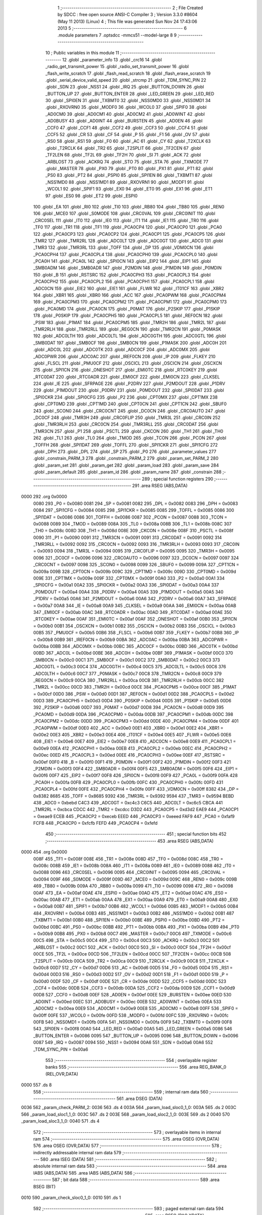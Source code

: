                               1 ;--------------------------------------------------------
                              2 ; File Created by SDCC : free open source ANSI-C Compiler
                              3 ; Version 3.3.0 #8604 (May 11 2013) (Linux)
                              4 ; This file was generated Sun Nov 24 17:43:06 2013
                              5 ;--------------------------------------------------------
                              6 	.module parameters
                              7 	.optsdcc -mmcs51 --model-large
                              8 	
                              9 ;--------------------------------------------------------
                             10 ; Public variables in this module
                             11 ;--------------------------------------------------------
                             12 	.globl _parameter_info
                             13 	.globl _crc16
                             14 	.globl _radio_get_transmit_power
                             15 	.globl _radio_set_transmit_power
                             16 	.globl _flash_write_scratch
                             17 	.globl _flash_read_scratch
                             18 	.globl _flash_erase_scratch
                             19 	.globl _serial_device_valid_speed
                             20 	.globl _strcmp
                             21 	.globl _TDM_SYNC_PIN
                             22 	.globl _SDN
                             23 	.globl _NSS1
                             24 	.globl _IRQ
                             25 	.globl _BUTTON_DOWN
                             26 	.globl _BUTTON_UP
                             27 	.globl _BUTTON_ENTER
                             28 	.globl _LED_GREEN
                             29 	.globl _LED_RED
                             30 	.globl _SPI0EN
                             31 	.globl _TXBMT0
                             32 	.globl _NSS0MD0
                             33 	.globl _NSS0MD1
                             34 	.globl _RXOVRN0
                             35 	.globl _MODF0
                             36 	.globl _WCOL0
                             37 	.globl _SPIF0
                             38 	.globl _AD0CM0
                             39 	.globl _AD0CM1
                             40 	.globl _AD0CM2
                             41 	.globl _AD0WINT
                             42 	.globl _AD0BUSY
                             43 	.globl _AD0INT
                             44 	.globl _BURSTEN
                             45 	.globl _AD0EN
                             46 	.globl _CCF0
                             47 	.globl _CCF1
                             48 	.globl _CCF2
                             49 	.globl _CCF3
                             50 	.globl _CCF4
                             51 	.globl _CCF5
                             52 	.globl _CR
                             53 	.globl _CF
                             54 	.globl _P
                             55 	.globl _F1
                             56 	.globl _OV
                             57 	.globl _RS0
                             58 	.globl _RS1
                             59 	.globl _F0
                             60 	.globl _AC
                             61 	.globl _CY
                             62 	.globl _T2XCLK
                             63 	.globl _T2RCLK
                             64 	.globl _TR2
                             65 	.globl _T2SPLIT
                             66 	.globl _TF2CEN
                             67 	.globl _TF2LEN
                             68 	.globl _TF2L
                             69 	.globl _TF2H
                             70 	.globl _SI
                             71 	.globl _ACK
                             72 	.globl _ARBLOST
                             73 	.globl _ACKRQ
                             74 	.globl _STO
                             75 	.globl _STA
                             76 	.globl _TXMODE
                             77 	.globl _MASTER
                             78 	.globl _PX0
                             79 	.globl _PT0
                             80 	.globl _PX1
                             81 	.globl _PT1
                             82 	.globl _PS0
                             83 	.globl _PT2
                             84 	.globl _PSPI0
                             85 	.globl _SPI1EN
                             86 	.globl _TXBMT1
                             87 	.globl _NSS1MD0
                             88 	.globl _NSS1MD1
                             89 	.globl _RXOVRN1
                             90 	.globl _MODF1
                             91 	.globl _WCOL1
                             92 	.globl _SPIF1
                             93 	.globl _EX0
                             94 	.globl _ET0
                             95 	.globl _EX1
                             96 	.globl _ET1
                             97 	.globl _ES0
                             98 	.globl _ET2
                             99 	.globl _ESPI0
                            100 	.globl _EA
                            101 	.globl _RI0
                            102 	.globl _TI0
                            103 	.globl _RB80
                            104 	.globl _TB80
                            105 	.globl _REN0
                            106 	.globl _MCE0
                            107 	.globl _S0MODE
                            108 	.globl _CRC0VAL
                            109 	.globl _CRC0INIT
                            110 	.globl _CRC0SEL
                            111 	.globl _IT0
                            112 	.globl _IE0
                            113 	.globl _IT1
                            114 	.globl _IE1
                            115 	.globl _TR0
                            116 	.globl _TF0
                            117 	.globl _TR1
                            118 	.globl _TF1
                            119 	.globl _PCA0CP4
                            120 	.globl _PCA0CP0
                            121 	.globl _PCA0
                            122 	.globl _PCA0CP3
                            123 	.globl _PCA0CP2
                            124 	.globl _PCA0CP1
                            125 	.globl _PCA0CP5
                            126 	.globl _TMR2
                            127 	.globl _TMR2RL
                            128 	.globl _ADC0LT
                            129 	.globl _ADC0GT
                            130 	.globl _ADC0
                            131 	.globl _TMR3
                            132 	.globl _TMR3RL
                            133 	.globl _TOFF
                            134 	.globl _DP
                            135 	.globl _VDM0CN
                            136 	.globl _PCA0CPH4
                            137 	.globl _PCA0CPL4
                            138 	.globl _PCA0CPH0
                            139 	.globl _PCA0CPL0
                            140 	.globl _PCA0H
                            141 	.globl _PCA0L
                            142 	.globl _SPI0CN
                            143 	.globl _EIP2
                            144 	.globl _EIP1
                            145 	.globl _SMB0ADM
                            146 	.globl _SMB0ADR
                            147 	.globl _P2MDIN
                            148 	.globl _P1MDIN
                            149 	.globl _P0MDIN
                            150 	.globl _B
                            151 	.globl _RSTSRC
                            152 	.globl _PCA0CPH3
                            153 	.globl _PCA0CPL3
                            154 	.globl _PCA0CPH2
                            155 	.globl _PCA0CPL2
                            156 	.globl _PCA0CPH1
                            157 	.globl _PCA0CPL1
                            158 	.globl _ADC0CN
                            159 	.globl _EIE2
                            160 	.globl _EIE1
                            161 	.globl _FLWR
                            162 	.globl _IT01CF
                            163 	.globl _XBR2
                            164 	.globl _XBR1
                            165 	.globl _XBR0
                            166 	.globl _ACC
                            167 	.globl _PCA0PWM
                            168 	.globl _PCA0CPM4
                            169 	.globl _PCA0CPM3
                            170 	.globl _PCA0CPM2
                            171 	.globl _PCA0CPM1
                            172 	.globl _PCA0CPM0
                            173 	.globl _PCA0MD
                            174 	.globl _PCA0CN
                            175 	.globl _P0MAT
                            176 	.globl _P2SKIP
                            177 	.globl _P1SKIP
                            178 	.globl _P0SKIP
                            179 	.globl _PCA0CPH5
                            180 	.globl _PCA0CPL5
                            181 	.globl _REF0CN
                            182 	.globl _PSW
                            183 	.globl _P1MAT
                            184 	.globl _PCA0CPM5
                            185 	.globl _TMR2H
                            186 	.globl _TMR2L
                            187 	.globl _TMR2RLH
                            188 	.globl _TMR2RLL
                            189 	.globl _REG0CN
                            190 	.globl _TMR2CN
                            191 	.globl _P0MASK
                            192 	.globl _ADC0LTH
                            193 	.globl _ADC0LTL
                            194 	.globl _ADC0GTH
                            195 	.globl _ADC0GTL
                            196 	.globl _SMB0DAT
                            197 	.globl _SMB0CF
                            198 	.globl _SMB0CN
                            199 	.globl _P1MASK
                            200 	.globl _ADC0H
                            201 	.globl _ADC0L
                            202 	.globl _ADC0TK
                            203 	.globl _ADC0CF
                            204 	.globl _ADC0MX
                            205 	.globl _ADC0PWR
                            206 	.globl _ADC0AC
                            207 	.globl _IREF0CN
                            208 	.globl _IP
                            209 	.globl _FLKEY
                            210 	.globl _FLSCL
                            211 	.globl _PMU0CF
                            212 	.globl _OSCICL
                            213 	.globl _OSCICN
                            214 	.globl _OSCXCN
                            215 	.globl _SPI1CN
                            216 	.globl _ONESHOT
                            217 	.globl _EMI0TC
                            218 	.globl _RTC0KEY
                            219 	.globl _RTC0DAT
                            220 	.globl _RTC0ADR
                            221 	.globl _EMI0CF
                            222 	.globl _EMI0CN
                            223 	.globl _CLKSEL
                            224 	.globl _IE
                            225 	.globl _SFRPAGE
                            226 	.globl _P2DRV
                            227 	.globl _P2MDOUT
                            228 	.globl _P1DRV
                            229 	.globl _P1MDOUT
                            230 	.globl _P0DRV
                            231 	.globl _P0MDOUT
                            232 	.globl _SPI0DAT
                            233 	.globl _SPI0CKR
                            234 	.globl _SPI0CFG
                            235 	.globl _P2
                            236 	.globl _CPT0MX
                            237 	.globl _CPT1MX
                            238 	.globl _CPT0MD
                            239 	.globl _CPT1MD
                            240 	.globl _CPT0CN
                            241 	.globl _CPT1CN
                            242 	.globl _SBUF0
                            243 	.globl _SCON0
                            244 	.globl _CRC0CNT
                            245 	.globl _DC0CN
                            246 	.globl _CRC0AUTO
                            247 	.globl _DC0CF
                            248 	.globl _TMR3H
                            249 	.globl _CRC0FLIP
                            250 	.globl _TMR3L
                            251 	.globl _CRC0IN
                            252 	.globl _TMR3RLH
                            253 	.globl _CRC0CN
                            254 	.globl _TMR3RLL
                            255 	.globl _CRC0DAT
                            256 	.globl _TMR3CN
                            257 	.globl _P1
                            258 	.globl _PSCTL
                            259 	.globl _CKCON
                            260 	.globl _TH1
                            261 	.globl _TH0
                            262 	.globl _TL1
                            263 	.globl _TL0
                            264 	.globl _TMOD
                            265 	.globl _TCON
                            266 	.globl _PCON
                            267 	.globl _TOFFH
                            268 	.globl _SPI1DAT
                            269 	.globl _TOFFL
                            270 	.globl _SPI1CKR
                            271 	.globl _SPI1CFG
                            272 	.globl _DPH
                            273 	.globl _DPL
                            274 	.globl _SP
                            275 	.globl _P0
                            276 	.globl _parameter_values
                            277 	.globl _constrain_PARM_3
                            278 	.globl _constrain_PARM_2
                            279 	.globl _param_set_PARM_2
                            280 	.globl _param_set
                            281 	.globl _param_get
                            282 	.globl _param_load
                            283 	.globl _param_save
                            284 	.globl _param_default
                            285 	.globl _param_id
                            286 	.globl _param_name
                            287 	.globl _constrain
                            288 ;--------------------------------------------------------
                            289 ; special function registers
                            290 ;--------------------------------------------------------
                            291 	.area RSEG    (ABS,DATA)
   0000                     292 	.org 0x0000
                     0080   293 _P0	=	0x0080
                     0081   294 _SP	=	0x0081
                     0082   295 _DPL	=	0x0082
                     0083   296 _DPH	=	0x0083
                     0084   297 _SPI1CFG	=	0x0084
                     0085   298 _SPI1CKR	=	0x0085
                     0085   299 _TOFFL	=	0x0085
                     0086   300 _SPI1DAT	=	0x0086
                     0086   301 _TOFFH	=	0x0086
                     0087   302 _PCON	=	0x0087
                     0088   303 _TCON	=	0x0088
                     0089   304 _TMOD	=	0x0089
                     008A   305 _TL0	=	0x008a
                     008B   306 _TL1	=	0x008b
                     008C   307 _TH0	=	0x008c
                     008D   308 _TH1	=	0x008d
                     008E   309 _CKCON	=	0x008e
                     008F   310 _PSCTL	=	0x008f
                     0090   311 _P1	=	0x0090
                     0091   312 _TMR3CN	=	0x0091
                     0091   313 _CRC0DAT	=	0x0091
                     0092   314 _TMR3RLL	=	0x0092
                     0092   315 _CRC0CN	=	0x0092
                     0093   316 _TMR3RLH	=	0x0093
                     0093   317 _CRC0IN	=	0x0093
                     0094   318 _TMR3L	=	0x0094
                     0095   319 _CRC0FLIP	=	0x0095
                     0095   320 _TMR3H	=	0x0095
                     0096   321 _DC0CF	=	0x0096
                     0096   322 _CRC0AUTO	=	0x0096
                     0097   323 _DC0CN	=	0x0097
                     0097   324 _CRC0CNT	=	0x0097
                     0098   325 _SCON0	=	0x0098
                     0099   326 _SBUF0	=	0x0099
                     009A   327 _CPT1CN	=	0x009a
                     009B   328 _CPT0CN	=	0x009b
                     009C   329 _CPT1MD	=	0x009c
                     009D   330 _CPT0MD	=	0x009d
                     009E   331 _CPT1MX	=	0x009e
                     009F   332 _CPT0MX	=	0x009f
                     00A0   333 _P2	=	0x00a0
                     00A1   334 _SPI0CFG	=	0x00a1
                     00A2   335 _SPI0CKR	=	0x00a2
                     00A3   336 _SPI0DAT	=	0x00a3
                     00A4   337 _P0MDOUT	=	0x00a4
                     00A4   338 _P0DRV	=	0x00a4
                     00A5   339 _P1MDOUT	=	0x00a5
                     00A5   340 _P1DRV	=	0x00a5
                     00A6   341 _P2MDOUT	=	0x00a6
                     00A6   342 _P2DRV	=	0x00a6
                     00A7   343 _SFRPAGE	=	0x00a7
                     00A8   344 _IE	=	0x00a8
                     00A9   345 _CLKSEL	=	0x00a9
                     00AA   346 _EMI0CN	=	0x00aa
                     00AB   347 _EMI0CF	=	0x00ab
                     00AC   348 _RTC0ADR	=	0x00ac
                     00AD   349 _RTC0DAT	=	0x00ad
                     00AE   350 _RTC0KEY	=	0x00ae
                     00AF   351 _EMI0TC	=	0x00af
                     00AF   352 _ONESHOT	=	0x00af
                     00B0   353 _SPI1CN	=	0x00b0
                     00B1   354 _OSCXCN	=	0x00b1
                     00B2   355 _OSCICN	=	0x00b2
                     00B3   356 _OSCICL	=	0x00b3
                     00B5   357 _PMU0CF	=	0x00b5
                     00B6   358 _FLSCL	=	0x00b6
                     00B7   359 _FLKEY	=	0x00b7
                     00B8   360 _IP	=	0x00b8
                     00B9   361 _IREF0CN	=	0x00b9
                     00BA   362 _ADC0AC	=	0x00ba
                     00BA   363 _ADC0PWR	=	0x00ba
                     00BB   364 _ADC0MX	=	0x00bb
                     00BC   365 _ADC0CF	=	0x00bc
                     00BD   366 _ADC0TK	=	0x00bd
                     00BD   367 _ADC0L	=	0x00bd
                     00BE   368 _ADC0H	=	0x00be
                     00BF   369 _P1MASK	=	0x00bf
                     00C0   370 _SMB0CN	=	0x00c0
                     00C1   371 _SMB0CF	=	0x00c1
                     00C2   372 _SMB0DAT	=	0x00c2
                     00C3   373 _ADC0GTL	=	0x00c3
                     00C4   374 _ADC0GTH	=	0x00c4
                     00C5   375 _ADC0LTL	=	0x00c5
                     00C6   376 _ADC0LTH	=	0x00c6
                     00C7   377 _P0MASK	=	0x00c7
                     00C8   378 _TMR2CN	=	0x00c8
                     00C9   379 _REG0CN	=	0x00c9
                     00CA   380 _TMR2RLL	=	0x00ca
                     00CB   381 _TMR2RLH	=	0x00cb
                     00CC   382 _TMR2L	=	0x00cc
                     00CD   383 _TMR2H	=	0x00cd
                     00CE   384 _PCA0CPM5	=	0x00ce
                     00CF   385 _P1MAT	=	0x00cf
                     00D0   386 _PSW	=	0x00d0
                     00D1   387 _REF0CN	=	0x00d1
                     00D2   388 _PCA0CPL5	=	0x00d2
                     00D3   389 _PCA0CPH5	=	0x00d3
                     00D4   390 _P0SKIP	=	0x00d4
                     00D5   391 _P1SKIP	=	0x00d5
                     00D6   392 _P2SKIP	=	0x00d6
                     00D7   393 _P0MAT	=	0x00d7
                     00D8   394 _PCA0CN	=	0x00d8
                     00D9   395 _PCA0MD	=	0x00d9
                     00DA   396 _PCA0CPM0	=	0x00da
                     00DB   397 _PCA0CPM1	=	0x00db
                     00DC   398 _PCA0CPM2	=	0x00dc
                     00DD   399 _PCA0CPM3	=	0x00dd
                     00DE   400 _PCA0CPM4	=	0x00de
                     00DF   401 _PCA0PWM	=	0x00df
                     00E0   402 _ACC	=	0x00e0
                     00E1   403 _XBR0	=	0x00e1
                     00E2   404 _XBR1	=	0x00e2
                     00E3   405 _XBR2	=	0x00e3
                     00E4   406 _IT01CF	=	0x00e4
                     00E5   407 _FLWR	=	0x00e5
                     00E6   408 _EIE1	=	0x00e6
                     00E7   409 _EIE2	=	0x00e7
                     00E8   410 _ADC0CN	=	0x00e8
                     00E9   411 _PCA0CPL1	=	0x00e9
                     00EA   412 _PCA0CPH1	=	0x00ea
                     00EB   413 _PCA0CPL2	=	0x00eb
                     00EC   414 _PCA0CPH2	=	0x00ec
                     00ED   415 _PCA0CPL3	=	0x00ed
                     00EE   416 _PCA0CPH3	=	0x00ee
                     00EF   417 _RSTSRC	=	0x00ef
                     00F0   418 _B	=	0x00f0
                     00F1   419 _P0MDIN	=	0x00f1
                     00F2   420 _P1MDIN	=	0x00f2
                     00F3   421 _P2MDIN	=	0x00f3
                     00F4   422 _SMB0ADR	=	0x00f4
                     00F5   423 _SMB0ADM	=	0x00f5
                     00F6   424 _EIP1	=	0x00f6
                     00F7   425 _EIP2	=	0x00f7
                     00F8   426 _SPI0CN	=	0x00f8
                     00F9   427 _PCA0L	=	0x00f9
                     00FA   428 _PCA0H	=	0x00fa
                     00FB   429 _PCA0CPL0	=	0x00fb
                     00FC   430 _PCA0CPH0	=	0x00fc
                     00FD   431 _PCA0CPL4	=	0x00fd
                     00FE   432 _PCA0CPH4	=	0x00fe
                     00FF   433 _VDM0CN	=	0x00ff
                     8382   434 _DP	=	0x8382
                     8685   435 _TOFF	=	0x8685
                     9392   436 _TMR3RL	=	0x9392
                     9594   437 _TMR3	=	0x9594
                     BEBD   438 _ADC0	=	0xbebd
                     C4C3   439 _ADC0GT	=	0xc4c3
                     C6C5   440 _ADC0LT	=	0xc6c5
                     CBCA   441 _TMR2RL	=	0xcbca
                     CDCC   442 _TMR2	=	0xcdcc
                     D3D2   443 _PCA0CP5	=	0xd3d2
                     EAE9   444 _PCA0CP1	=	0xeae9
                     ECEB   445 _PCA0CP2	=	0xeceb
                     EEED   446 _PCA0CP3	=	0xeeed
                     FAF9   447 _PCA0	=	0xfaf9
                     FCFB   448 _PCA0CP0	=	0xfcfb
                     FEFD   449 _PCA0CP4	=	0xfefd
                            450 ;--------------------------------------------------------
                            451 ; special function bits
                            452 ;--------------------------------------------------------
                            453 	.area RSEG    (ABS,DATA)
   0000                     454 	.org 0x0000
                     008F   455 _TF1	=	0x008f
                     008E   456 _TR1	=	0x008e
                     008D   457 _TF0	=	0x008d
                     008C   458 _TR0	=	0x008c
                     008B   459 _IE1	=	0x008b
                     008A   460 _IT1	=	0x008a
                     0089   461 _IE0	=	0x0089
                     0088   462 _IT0	=	0x0088
                     0096   463 _CRC0SEL	=	0x0096
                     0095   464 _CRC0INIT	=	0x0095
                     0094   465 _CRC0VAL	=	0x0094
                     009F   466 _S0MODE	=	0x009f
                     009D   467 _MCE0	=	0x009d
                     009C   468 _REN0	=	0x009c
                     009B   469 _TB80	=	0x009b
                     009A   470 _RB80	=	0x009a
                     0099   471 _TI0	=	0x0099
                     0098   472 _RI0	=	0x0098
                     00AF   473 _EA	=	0x00af
                     00AE   474 _ESPI0	=	0x00ae
                     00AD   475 _ET2	=	0x00ad
                     00AC   476 _ES0	=	0x00ac
                     00AB   477 _ET1	=	0x00ab
                     00AA   478 _EX1	=	0x00aa
                     00A9   479 _ET0	=	0x00a9
                     00A8   480 _EX0	=	0x00a8
                     00B7   481 _SPIF1	=	0x00b7
                     00B6   482 _WCOL1	=	0x00b6
                     00B5   483 _MODF1	=	0x00b5
                     00B4   484 _RXOVRN1	=	0x00b4
                     00B3   485 _NSS1MD1	=	0x00b3
                     00B2   486 _NSS1MD0	=	0x00b2
                     00B1   487 _TXBMT1	=	0x00b1
                     00B0   488 _SPI1EN	=	0x00b0
                     00BE   489 _PSPI0	=	0x00be
                     00BD   490 _PT2	=	0x00bd
                     00BC   491 _PS0	=	0x00bc
                     00BB   492 _PT1	=	0x00bb
                     00BA   493 _PX1	=	0x00ba
                     00B9   494 _PT0	=	0x00b9
                     00B8   495 _PX0	=	0x00b8
                     00C7   496 _MASTER	=	0x00c7
                     00C6   497 _TXMODE	=	0x00c6
                     00C5   498 _STA	=	0x00c5
                     00C4   499 _STO	=	0x00c4
                     00C3   500 _ACKRQ	=	0x00c3
                     00C2   501 _ARBLOST	=	0x00c2
                     00C1   502 _ACK	=	0x00c1
                     00C0   503 _SI	=	0x00c0
                     00CF   504 _TF2H	=	0x00cf
                     00CE   505 _TF2L	=	0x00ce
                     00CD   506 _TF2LEN	=	0x00cd
                     00CC   507 _TF2CEN	=	0x00cc
                     00CB   508 _T2SPLIT	=	0x00cb
                     00CA   509 _TR2	=	0x00ca
                     00C9   510 _T2RCLK	=	0x00c9
                     00C8   511 _T2XCLK	=	0x00c8
                     00D7   512 _CY	=	0x00d7
                     00D6   513 _AC	=	0x00d6
                     00D5   514 _F0	=	0x00d5
                     00D4   515 _RS1	=	0x00d4
                     00D3   516 _RS0	=	0x00d3
                     00D2   517 _OV	=	0x00d2
                     00D1   518 _F1	=	0x00d1
                     00D0   519 _P	=	0x00d0
                     00DF   520 _CF	=	0x00df
                     00DE   521 _CR	=	0x00de
                     00DD   522 _CCF5	=	0x00dd
                     00DC   523 _CCF4	=	0x00dc
                     00DB   524 _CCF3	=	0x00db
                     00DA   525 _CCF2	=	0x00da
                     00D9   526 _CCF1	=	0x00d9
                     00D8   527 _CCF0	=	0x00d8
                     00EF   528 _AD0EN	=	0x00ef
                     00EE   529 _BURSTEN	=	0x00ee
                     00ED   530 _AD0INT	=	0x00ed
                     00EC   531 _AD0BUSY	=	0x00ec
                     00EB   532 _AD0WINT	=	0x00eb
                     00EA   533 _AD0CM2	=	0x00ea
                     00E9   534 _AD0CM1	=	0x00e9
                     00E8   535 _AD0CM0	=	0x00e8
                     00FF   536 _SPIF0	=	0x00ff
                     00FE   537 _WCOL0	=	0x00fe
                     00FD   538 _MODF0	=	0x00fd
                     00FC   539 _RXOVRN0	=	0x00fc
                     00FB   540 _NSS0MD1	=	0x00fb
                     00FA   541 _NSS0MD0	=	0x00fa
                     00F9   542 _TXBMT0	=	0x00f9
                     00F8   543 _SPI0EN	=	0x00f8
                     00A0   544 _LED_RED	=	0x00a0
                     00A5   545 _LED_GREEN	=	0x00a5
                     0086   546 _BUTTON_ENTER	=	0x0086
                     0095   547 _BUTTON_UP	=	0x0095
                     0096   548 _BUTTON_DOWN	=	0x0096
                     0087   549 _IRQ	=	0x0087
                     0094   550 _NSS1	=	0x0094
                     00A6   551 _SDN	=	0x00a6
                     00A6   552 _TDM_SYNC_PIN	=	0x00a6
                            553 ;--------------------------------------------------------
                            554 ; overlayable register banks
                            555 ;--------------------------------------------------------
                            556 	.area REG_BANK_0	(REL,OVR,DATA)
   0000                     557 	.ds 8
                            558 ;--------------------------------------------------------
                            559 ; internal ram data
                            560 ;--------------------------------------------------------
                            561 	.area DSEG    (DATA)
   0036                     562 _param_check_PARM_2:
   0036                     563 	.ds 4
   003A                     564 _param_load_sloc0_1_0:
   003A                     565 	.ds 2
   003C                     566 _param_load_sloc1_1_0:
   003C                     567 	.ds 2
   003E                     568 _param_load_sloc2_1_0:
   003E                     569 	.ds 2
   0040                     570 _param_load_sloc3_1_0:
   0040                     571 	.ds 4
                            572 ;--------------------------------------------------------
                            573 ; overlayable items in internal ram 
                            574 ;--------------------------------------------------------
                            575 	.area	OSEG    (OVR,DATA)
                            576 	.area	OSEG    (OVR,DATA)
                            577 ;--------------------------------------------------------
                            578 ; indirectly addressable internal ram data
                            579 ;--------------------------------------------------------
                            580 	.area ISEG    (DATA)
                            581 ;--------------------------------------------------------
                            582 ; absolute internal ram data
                            583 ;--------------------------------------------------------
                            584 	.area IABS    (ABS,DATA)
                            585 	.area IABS    (ABS,DATA)
                            586 ;--------------------------------------------------------
                            587 ; bit data
                            588 ;--------------------------------------------------------
                            589 	.area BSEG    (BIT)
   0010                     590 _param_check_sloc0_1_0:
   0010                     591 	.ds 1
                            592 ;--------------------------------------------------------
                            593 ; paged external ram data
                            594 ;--------------------------------------------------------
                            595 	.area PSEG    (PAG,XDATA)
   0069                     596 _param_set_PARM_2:
   0069                     597 	.ds 4
   006D                     598 _param_save_i_1_140:
   006D                     599 	.ds 2
   006F                     600 _constrain_PARM_2:
   006F                     601 	.ds 4
   0073                     602 _constrain_PARM_3:
   0073                     603 	.ds 4
                            604 ;--------------------------------------------------------
                            605 ; external ram data
                            606 ;--------------------------------------------------------
                            607 	.area XSEG    (XDATA)
   0323                     608 _parameter_values::
   0323                     609 	.ds 60
                            610 ;--------------------------------------------------------
                            611 ; absolute external ram data
                            612 ;--------------------------------------------------------
                            613 	.area XABS    (ABS,XDATA)
                            614 ;--------------------------------------------------------
                            615 ; external initialized ram data
                            616 ;--------------------------------------------------------
                            617 	.area XISEG   (XDATA)
                            618 	.area HOME    (CODE)
                            619 	.area GSINIT0 (CODE)
                            620 	.area GSINIT1 (CODE)
                            621 	.area GSINIT2 (CODE)
                            622 	.area GSINIT3 (CODE)
                            623 	.area GSINIT4 (CODE)
                            624 	.area GSINIT5 (CODE)
                            625 	.area GSINIT  (CODE)
                            626 	.area GSFINAL (CODE)
                            627 	.area CSEG    (CODE)
                            628 ;--------------------------------------------------------
                            629 ; global & static initialisations
                            630 ;--------------------------------------------------------
                            631 	.area HOME    (CODE)
                            632 	.area GSINIT  (CODE)
                            633 	.area GSFINAL (CODE)
                            634 	.area GSINIT  (CODE)
                            635 ;--------------------------------------------------------
                            636 ; Home
                            637 ;--------------------------------------------------------
                            638 	.area HOME    (CODE)
                            639 	.area HOME    (CODE)
                            640 ;--------------------------------------------------------
                            641 ; code
                            642 ;--------------------------------------------------------
                            643 	.area CSEG    (CODE)
                            644 ;------------------------------------------------------------
                            645 ;Allocation info for local variables in function 'param_check'
                            646 ;------------------------------------------------------------
                            647 ;val                       Allocated with name '_param_check_PARM_2'
                            648 ;------------------------------------------------------------
                            649 ;	radio/parameters.c:80: param_check(__pdata enum ParamID id, __data uint32_t val)
                            650 ;	-----------------------------------------
                            651 ;	 function param_check
                            652 ;	-----------------------------------------
   254F                     653 _param_check:
                     0007   654 	ar7 = 0x07
                     0006   655 	ar6 = 0x06
                     0005   656 	ar5 = 0x05
                     0004   657 	ar4 = 0x04
                     0003   658 	ar3 = 0x03
                     0002   659 	ar2 = 0x02
                     0001   660 	ar1 = 0x01
                     0000   661 	ar0 = 0x00
   254F AF 82         [24]  662 	mov	r7,dpl
                            663 ;	radio/parameters.c:83: if (id >= PARAM_MAX)
   2551 BF 0F 00      [24]  664 	cjne	r7,#0x0F,00136$
   2554                     665 00136$:
                            666 ;	radio/parameters.c:84: return false;
   2554 40 01         [24]  667 	jc	00102$
   2556 22            [24]  668 	ret
   2557                     669 00102$:
                            670 ;	radio/parameters.c:86: switch (id) {
   2557 EF            [12]  671 	mov	a,r7
   2558 24 F8         [12]  672 	add	a,#0xff - 0x07
   255A 40 63         [24]  673 	jc	00118$
   255C EF            [12]  674 	mov	a,r7
   255D 2F            [12]  675 	add	a,r7
   255E 2F            [12]  676 	add	a,r7
   255F 90 25 63      [24]  677 	mov	dptr,#00139$
   2562 73            [24]  678 	jmp	@a+dptr
   2563                     679 00139$:
   2563 02 25 7B      [24]  680 	ljmp	00103$
   2566 02 25 7D      [24]  681 	ljmp	00104$
   2569 02 25 87      [24]  682 	ljmp	00105$
   256C 02 25 99      [24]  683 	ljmp	00108$
   256F 02 25 9B      [24]  684 	ljmp	00109$
   2572 02 25 AD      [24]  685 	ljmp	00112$
   2575 02 25 AD      [24]  686 	ljmp	00113$
   2578 02 25 AD      [24]  687 	ljmp	00114$
                            688 ;	radio/parameters.c:87: case PARAM_FORMAT:
   257B                     689 00103$:
                            690 ;	radio/parameters.c:88: return false;
   257B C3            [12]  691 	clr	c
                            692 ;	radio/parameters.c:90: case PARAM_SERIAL_SPEED:
   257C 22            [24]  693 	ret
   257D                     694 00104$:
                            695 ;	radio/parameters.c:91: return serial_device_valid_speed(val);
   257D AF 36         [24]  696 	mov	r7,_param_check_PARM_2
   257F 8F 82         [24]  697 	mov	dpl,r7
   2581 12 44 40      [24]  698 	lcall	_serial_device_valid_speed
   2584 92 10         [24]  699 	mov  _param_check_sloc0_1_0,c
                            700 ;	radio/parameters.c:93: case PARAM_AIR_SPEED:
   2586 22            [24]  701 	ret
   2587                     702 00105$:
                            703 ;	radio/parameters.c:94: if (val > 256)
   2587 C3            [12]  704 	clr	c
   2588 E4            [12]  705 	clr	a
   2589 95 36         [12]  706 	subb	a,_param_check_PARM_2
   258B 74 01         [12]  707 	mov	a,#0x01
   258D 95 37         [12]  708 	subb	a,(_param_check_PARM_2 + 1)
   258F E4            [12]  709 	clr	a
   2590 95 38         [12]  710 	subb	a,(_param_check_PARM_2 + 2)
   2592 E4            [12]  711 	clr	a
   2593 95 39         [12]  712 	subb	a,(_param_check_PARM_2 + 3)
   2595 50 28         [24]  713 	jnc	00118$
                            714 ;	radio/parameters.c:95: return false;
   2597 C3            [12]  715 	clr	c
                            716 ;	radio/parameters.c:98: case PARAM_NETID:
   2598 22            [24]  717 	ret
   2599                     718 00108$:
                            719 ;	radio/parameters.c:100: return true;
   2599 D3            [12]  720 	setb	c
                            721 ;	radio/parameters.c:102: case PARAM_TXPOWER:
   259A 22            [24]  722 	ret
   259B                     723 00109$:
                            724 ;	radio/parameters.c:103: if (val > BOARD_MAXTXPOWER)
   259B C3            [12]  725 	clr	c
   259C 74 14         [12]  726 	mov	a,#0x14
   259E 95 36         [12]  727 	subb	a,_param_check_PARM_2
   25A0 E4            [12]  728 	clr	a
   25A1 95 37         [12]  729 	subb	a,(_param_check_PARM_2 + 1)
   25A3 E4            [12]  730 	clr	a
   25A4 95 38         [12]  731 	subb	a,(_param_check_PARM_2 + 2)
   25A6 E4            [12]  732 	clr	a
   25A7 95 39         [12]  733 	subb	a,(_param_check_PARM_2 + 3)
   25A9 50 14         [24]  734 	jnc	00118$
                            735 ;	radio/parameters.c:104: return false;
   25AB C3            [12]  736 	clr	c
                            737 ;	radio/parameters.c:107: case PARAM_ECC:
   25AC 22            [24]  738 	ret
   25AD                     739 00112$:
                            740 ;	radio/parameters.c:108: case PARAM_MAVLINK:
   25AD                     741 00113$:
                            742 ;	radio/parameters.c:109: case PARAM_OPPRESEND:
   25AD                     743 00114$:
                            744 ;	radio/parameters.c:111: if (val > 1)
   25AD C3            [12]  745 	clr	c
   25AE 74 01         [12]  746 	mov	a,#0x01
   25B0 95 36         [12]  747 	subb	a,_param_check_PARM_2
   25B2 E4            [12]  748 	clr	a
   25B3 95 37         [12]  749 	subb	a,(_param_check_PARM_2 + 1)
   25B5 E4            [12]  750 	clr	a
   25B6 95 38         [12]  751 	subb	a,(_param_check_PARM_2 + 2)
   25B8 E4            [12]  752 	clr	a
   25B9 95 39         [12]  753 	subb	a,(_param_check_PARM_2 + 3)
   25BB 50 02         [24]  754 	jnc	00118$
                            755 ;	radio/parameters.c:112: return false;
   25BD C3            [12]  756 	clr	c
                            757 ;	radio/parameters.c:118: }
   25BE 22            [24]  758 	ret
   25BF                     759 00118$:
                            760 ;	radio/parameters.c:119: return true;
   25BF D3            [12]  761 	setb	c
   25C0 22            [24]  762 	ret
                            763 ;------------------------------------------------------------
                            764 ;Allocation info for local variables in function 'param_set'
                            765 ;------------------------------------------------------------
                            766 ;param                     Allocated to registers r7 
                            767 ;------------------------------------------------------------
                            768 ;	radio/parameters.c:123: param_set(__data enum ParamID param, __pdata param_t value)
                            769 ;	-----------------------------------------
                            770 ;	 function param_set
                            771 ;	-----------------------------------------
   25C1                     772 _param_set:
   25C1 AF 82         [24]  773 	mov	r7,dpl
                            774 ;	radio/parameters.c:126: if (!param_check(param, value))
   25C3 78 69         [12]  775 	mov	r0,#_param_set_PARM_2
   25C5 E2            [24]  776 	movx	a,@r0
   25C6 F5 36         [12]  777 	mov	_param_check_PARM_2,a
   25C8 08            [12]  778 	inc	r0
   25C9 E2            [24]  779 	movx	a,@r0
   25CA F5 37         [12]  780 	mov	(_param_check_PARM_2 + 1),a
   25CC 08            [12]  781 	inc	r0
   25CD E2            [24]  782 	movx	a,@r0
   25CE F5 38         [12]  783 	mov	(_param_check_PARM_2 + 2),a
   25D0 08            [12]  784 	inc	r0
   25D1 E2            [24]  785 	movx	a,@r0
   25D2 F5 39         [12]  786 	mov	(_param_check_PARM_2 + 3),a
   25D4 8F 82         [24]  787 	mov	dpl,r7
   25D6 C0 07         [24]  788 	push	ar7
   25D8 12 25 4F      [24]  789 	lcall	_param_check
   25DB D0 07         [24]  790 	pop	ar7
                            791 ;	radio/parameters.c:127: return false;
   25DD 40 01         [24]  792 	jc	00102$
   25DF 22            [24]  793 	ret
   25E0                     794 00102$:
                            795 ;	radio/parameters.c:130: switch (param) {
   25E0 BF 04 02      [24]  796 	cjne	r7,#0x04,00155$
   25E3 80 1F         [24]  797 	sjmp	00103$
   25E5                     798 00155$:
   25E5 BF 06 03      [24]  799 	cjne	r7,#0x06,00156$
   25E8 02 26 C7      [24]  800 	ljmp	00108$
   25EB                     801 00156$:
   25EB BF 07 03      [24]  802 	cjne	r7,#0x07,00157$
   25EE 02 26 F1      [24]  803 	ljmp	00109$
   25F1                     804 00157$:
   25F1 BF 0B 02      [24]  805 	cjne	r7,#0x0B,00158$
   25F4 80 2D         [24]  806 	sjmp	00104$
   25F6                     807 00158$:
   25F6 BF 0C 02      [24]  808 	cjne	r7,#0x0C,00159$
   25F9 80 6F         [24]  809 	sjmp	00105$
   25FB                     810 00159$:
   25FB BF 0E 03      [24]  811 	cjne	r7,#0x0E,00160$
   25FE 02 27 1B      [24]  812 	ljmp	00110$
   2601                     813 00160$:
   2601 02 27 43      [24]  814 	ljmp	00112$
                            815 ;	radio/parameters.c:131: case PARAM_TXPOWER:
   2604                     816 00103$:
                            817 ;	radio/parameters.c:134: radio_set_transmit_power(value);
   2604 78 69         [12]  818 	mov	r0,#_param_set_PARM_2
   2606 E2            [24]  819 	movx	a,@r0
   2607 F5 82         [12]  820 	mov	dpl,a
   2609 C0 07         [24]  821 	push	ar7
   260B 12 38 72      [24]  822 	lcall	_radio_set_transmit_power
                            823 ;	radio/parameters.c:135: value = radio_get_transmit_power();
   260E 12 38 B2      [24]  824 	lcall	_radio_get_transmit_power
   2611 AE 82         [24]  825 	mov	r6,dpl
   2613 D0 07         [24]  826 	pop	ar7
   2615 78 69         [12]  827 	mov	r0,#_param_set_PARM_2
   2617 EE            [12]  828 	mov	a,r6
   2618 F2            [24]  829 	movx	@r0,a
   2619 08            [12]  830 	inc	r0
   261A E4            [12]  831 	clr	a
   261B F2            [24]  832 	movx	@r0,a
   261C 08            [12]  833 	inc	r0
   261D F2            [24]  834 	movx	@r0,a
   261E 08            [12]  835 	inc	r0
   261F F2            [24]  836 	movx	@r0,a
                            837 ;	radio/parameters.c:136: break;
   2620 02 27 43      [24]  838 	ljmp	00112$
                            839 ;	radio/parameters.c:138: case PARAM_DUTY_CYCLE:
   2623                     840 00104$:
                            841 ;	radio/parameters.c:140: value = constrain(value, 0, 100);
   2623 78 6F         [12]  842 	mov	r0,#_constrain_PARM_2
   2625 E4            [12]  843 	clr	a
   2626 F2            [24]  844 	movx	@r0,a
   2627 08            [12]  845 	inc	r0
   2628 F2            [24]  846 	movx	@r0,a
   2629 08            [12]  847 	inc	r0
   262A F2            [24]  848 	movx	@r0,a
   262B 08            [12]  849 	inc	r0
   262C F2            [24]  850 	movx	@r0,a
   262D 78 73         [12]  851 	mov	r0,#_constrain_PARM_3
   262F 74 64         [12]  852 	mov	a,#0x64
   2631 F2            [24]  853 	movx	@r0,a
   2632 08            [12]  854 	inc	r0
   2633 E4            [12]  855 	clr	a
   2634 F2            [24]  856 	movx	@r0,a
   2635 08            [12]  857 	inc	r0
   2636 F2            [24]  858 	movx	@r0,a
   2637 08            [12]  859 	inc	r0
   2638 F2            [24]  860 	movx	@r0,a
   2639 78 69         [12]  861 	mov	r0,#_param_set_PARM_2
   263B E2            [24]  862 	movx	a,@r0
   263C F5 82         [12]  863 	mov	dpl,a
   263E 08            [12]  864 	inc	r0
   263F E2            [24]  865 	movx	a,@r0
   2640 F5 83         [12]  866 	mov	dph,a
   2642 08            [12]  867 	inc	r0
   2643 E2            [24]  868 	movx	a,@r0
   2644 F5 F0         [12]  869 	mov	b,a
   2646 08            [12]  870 	inc	r0
   2647 E2            [24]  871 	movx	a,@r0
   2648 C0 07         [24]  872 	push	ar7
   264A 12 2A 72      [24]  873 	lcall	_constrain
   264D AB 82         [24]  874 	mov	r3,dpl
   264F AC 83         [24]  875 	mov	r4,dph
   2651 AD F0         [24]  876 	mov	r5,b
   2653 FE            [12]  877 	mov	r6,a
   2654 D0 07         [24]  878 	pop	ar7
   2656 78 69         [12]  879 	mov	r0,#_param_set_PARM_2
   2658 EB            [12]  880 	mov	a,r3
   2659 F2            [24]  881 	movx	@r0,a
   265A 08            [12]  882 	inc	r0
   265B EC            [12]  883 	mov	a,r4
   265C F2            [24]  884 	movx	@r0,a
   265D 08            [12]  885 	inc	r0
   265E ED            [12]  886 	mov	a,r5
   265F F2            [24]  887 	movx	@r0,a
   2660 08            [12]  888 	inc	r0
   2661 EE            [12]  889 	mov	a,r6
   2662 F2            [24]  890 	movx	@r0,a
                            891 ;	radio/parameters.c:141: duty_cycle = value;
   2663 78 C4         [12]  892 	mov	r0,#_duty_cycle
   2665 EB            [12]  893 	mov	a,r3
   2666 F2            [24]  894 	movx	@r0,a
                            895 ;	radio/parameters.c:142: break;
   2667 02 27 43      [24]  896 	ljmp	00112$
                            897 ;	radio/parameters.c:144: case PARAM_LBT_RSSI:
   266A                     898 00105$:
                            899 ;	radio/parameters.c:146: if (value != 0) {
   266A 78 69         [12]  900 	mov	r0,#_param_set_PARM_2
   266C E2            [24]  901 	movx	a,@r0
   266D F5 F0         [12]  902 	mov	b,a
   266F 08            [12]  903 	inc	r0
   2670 E2            [24]  904 	movx	a,@r0
   2671 42 F0         [12]  905 	orl	b,a
   2673 08            [12]  906 	inc	r0
   2674 E2            [24]  907 	movx	a,@r0
   2675 42 F0         [12]  908 	orl	b,a
   2677 08            [12]  909 	inc	r0
   2678 E2            [24]  910 	movx	a,@r0
   2679 45 F0         [12]  911 	orl	a,b
   267B 60 42         [24]  912 	jz	00107$
                            913 ;	radio/parameters.c:147: value = constrain(value, 25, 220);
   267D 78 6F         [12]  914 	mov	r0,#_constrain_PARM_2
   267F 74 19         [12]  915 	mov	a,#0x19
   2681 F2            [24]  916 	movx	@r0,a
   2682 08            [12]  917 	inc	r0
   2683 E4            [12]  918 	clr	a
   2684 F2            [24]  919 	movx	@r0,a
   2685 08            [12]  920 	inc	r0
   2686 F2            [24]  921 	movx	@r0,a
   2687 08            [12]  922 	inc	r0
   2688 F2            [24]  923 	movx	@r0,a
   2689 78 73         [12]  924 	mov	r0,#_constrain_PARM_3
   268B 74 DC         [12]  925 	mov	a,#0xDC
   268D F2            [24]  926 	movx	@r0,a
   268E 08            [12]  927 	inc	r0
   268F E4            [12]  928 	clr	a
   2690 F2            [24]  929 	movx	@r0,a
   2691 08            [12]  930 	inc	r0
   2692 F2            [24]  931 	movx	@r0,a
   2693 08            [12]  932 	inc	r0
   2694 F2            [24]  933 	movx	@r0,a
   2695 78 69         [12]  934 	mov	r0,#_param_set_PARM_2
   2697 E2            [24]  935 	movx	a,@r0
   2698 F5 82         [12]  936 	mov	dpl,a
   269A 08            [12]  937 	inc	r0
   269B E2            [24]  938 	movx	a,@r0
   269C F5 83         [12]  939 	mov	dph,a
   269E 08            [12]  940 	inc	r0
   269F E2            [24]  941 	movx	a,@r0
   26A0 F5 F0         [12]  942 	mov	b,a
   26A2 08            [12]  943 	inc	r0
   26A3 E2            [24]  944 	movx	a,@r0
   26A4 C0 07         [24]  945 	push	ar7
   26A6 12 2A 72      [24]  946 	lcall	_constrain
   26A9 AB 82         [24]  947 	mov	r3,dpl
   26AB AC 83         [24]  948 	mov	r4,dph
   26AD AD F0         [24]  949 	mov	r5,b
   26AF FE            [12]  950 	mov	r6,a
   26B0 D0 07         [24]  951 	pop	ar7
   26B2 78 69         [12]  952 	mov	r0,#_param_set_PARM_2
   26B4 EB            [12]  953 	mov	a,r3
   26B5 F2            [24]  954 	movx	@r0,a
   26B6 08            [12]  955 	inc	r0
   26B7 EC            [12]  956 	mov	a,r4
   26B8 F2            [24]  957 	movx	@r0,a
   26B9 08            [12]  958 	inc	r0
   26BA ED            [12]  959 	mov	a,r5
   26BB F2            [24]  960 	movx	@r0,a
   26BC 08            [12]  961 	inc	r0
   26BD EE            [12]  962 	mov	a,r6
   26BE F2            [24]  963 	movx	@r0,a
   26BF                     964 00107$:
                            965 ;	radio/parameters.c:149: lbt_rssi = value;
   26BF 78 69         [12]  966 	mov	r0,#_param_set_PARM_2
   26C1 79 C8         [12]  967 	mov	r1,#_lbt_rssi
   26C3 E2            [24]  968 	movx	a,@r0
   26C4 F3            [24]  969 	movx	@r1,a
                            970 ;	radio/parameters.c:150: break;
                            971 ;	radio/parameters.c:152: case PARAM_MAVLINK:
   26C5 80 7C         [24]  972 	sjmp	00112$
   26C7                     973 00108$:
                            974 ;	radio/parameters.c:153: feature_mavlink_framing = value?true:false;
   26C7 78 69         [12]  975 	mov	r0,#_param_set_PARM_2
   26C9 E2            [24]  976 	movx	a,@r0
   26CA F5 F0         [12]  977 	mov	b,a
   26CC 08            [12]  978 	inc	r0
   26CD E2            [24]  979 	movx	a,@r0
   26CE 42 F0         [12]  980 	orl	b,a
   26D0 08            [12]  981 	inc	r0
   26D1 E2            [24]  982 	movx	a,@r0
   26D2 42 F0         [12]  983 	orl	b,a
   26D4 08            [12]  984 	inc	r0
   26D5 E2            [24]  985 	movx	a,@r0
   26D6 45 F0         [12]  986 	orl	a,b
   26D8 24 FF         [12]  987 	add	a,#0xff
                            988 ;	radio/parameters.c:154: value = feature_mavlink_framing?1:0;
   26DA 92 06         [24]  989 	mov	_feature_mavlink_framing,c
   26DC 50 04         [24]  990 	jnc	00115$
   26DE 7E 01         [12]  991 	mov	r6,#0x01
   26E0 80 02         [24]  992 	sjmp	00116$
   26E2                     993 00115$:
   26E2 7E 00         [12]  994 	mov	r6,#0x00
   26E4                     995 00116$:
   26E4 78 69         [12]  996 	mov	r0,#_param_set_PARM_2
   26E6 EE            [12]  997 	mov	a,r6
   26E7 F2            [24]  998 	movx	@r0,a
   26E8 08            [12]  999 	inc	r0
   26E9 E4            [12] 1000 	clr	a
   26EA F2            [24] 1001 	movx	@r0,a
   26EB 08            [12] 1002 	inc	r0
   26EC F2            [24] 1003 	movx	@r0,a
   26ED 08            [12] 1004 	inc	r0
   26EE F2            [24] 1005 	movx	@r0,a
                           1006 ;	radio/parameters.c:155: break;
                           1007 ;	radio/parameters.c:157: case PARAM_OPPRESEND:
   26EF 80 52         [24] 1008 	sjmp	00112$
   26F1                    1009 00109$:
                           1010 ;	radio/parameters.c:158: feature_opportunistic_resend = value?true:false;
   26F1 78 69         [12] 1011 	mov	r0,#_param_set_PARM_2
   26F3 E2            [24] 1012 	movx	a,@r0
   26F4 F5 F0         [12] 1013 	mov	b,a
   26F6 08            [12] 1014 	inc	r0
   26F7 E2            [24] 1015 	movx	a,@r0
   26F8 42 F0         [12] 1016 	orl	b,a
   26FA 08            [12] 1017 	inc	r0
   26FB E2            [24] 1018 	movx	a,@r0
   26FC 42 F0         [12] 1019 	orl	b,a
   26FE 08            [12] 1020 	inc	r0
   26FF E2            [24] 1021 	movx	a,@r0
   2700 45 F0         [12] 1022 	orl	a,b
   2702 24 FF         [12] 1023 	add	a,#0xff
                           1024 ;	radio/parameters.c:159: value = feature_opportunistic_resend?1:0;
   2704 92 05         [24] 1025 	mov	_feature_opportunistic_resend,c
   2706 50 04         [24] 1026 	jnc	00117$
   2708 7E 01         [12] 1027 	mov	r6,#0x01
   270A 80 02         [24] 1028 	sjmp	00118$
   270C                    1029 00117$:
   270C 7E 00         [12] 1030 	mov	r6,#0x00
   270E                    1031 00118$:
   270E 78 69         [12] 1032 	mov	r0,#_param_set_PARM_2
   2710 EE            [12] 1033 	mov	a,r6
   2711 F2            [24] 1034 	movx	@r0,a
   2712 08            [12] 1035 	inc	r0
   2713 E4            [12] 1036 	clr	a
   2714 F2            [24] 1037 	movx	@r0,a
   2715 08            [12] 1038 	inc	r0
   2716 F2            [24] 1039 	movx	@r0,a
   2717 08            [12] 1040 	inc	r0
   2718 F2            [24] 1041 	movx	@r0,a
                           1042 ;	radio/parameters.c:160: break;
                           1043 ;	radio/parameters.c:162: case PARAM_RTSCTS:
   2719 80 28         [24] 1044 	sjmp	00112$
   271B                    1045 00110$:
                           1046 ;	radio/parameters.c:163: feature_rtscts = value?true:false;
   271B 78 69         [12] 1047 	mov	r0,#_param_set_PARM_2
   271D E2            [24] 1048 	movx	a,@r0
   271E F5 F0         [12] 1049 	mov	b,a
   2720 08            [12] 1050 	inc	r0
   2721 E2            [24] 1051 	movx	a,@r0
   2722 42 F0         [12] 1052 	orl	b,a
   2724 08            [12] 1053 	inc	r0
   2725 E2            [24] 1054 	movx	a,@r0
   2726 42 F0         [12] 1055 	orl	b,a
   2728 08            [12] 1056 	inc	r0
   2729 E2            [24] 1057 	movx	a,@r0
   272A 45 F0         [12] 1058 	orl	a,b
   272C 24 FF         [12] 1059 	add	a,#0xff
                           1060 ;	radio/parameters.c:164: value = feature_rtscts?1:0;
   272E 92 07         [24] 1061 	mov	_feature_rtscts,c
   2730 50 04         [24] 1062 	jnc	00119$
   2732 7E 01         [12] 1063 	mov	r6,#0x01
   2734 80 02         [24] 1064 	sjmp	00120$
   2736                    1065 00119$:
   2736 7E 00         [12] 1066 	mov	r6,#0x00
   2738                    1067 00120$:
   2738 78 69         [12] 1068 	mov	r0,#_param_set_PARM_2
   273A EE            [12] 1069 	mov	a,r6
   273B F2            [24] 1070 	movx	@r0,a
   273C 08            [12] 1071 	inc	r0
   273D E4            [12] 1072 	clr	a
   273E F2            [24] 1073 	movx	@r0,a
   273F 08            [12] 1074 	inc	r0
   2740 F2            [24] 1075 	movx	@r0,a
   2741 08            [12] 1076 	inc	r0
   2742 F2            [24] 1077 	movx	@r0,a
                           1078 ;	radio/parameters.c:169: }
   2743                    1079 00112$:
                           1080 ;	radio/parameters.c:171: parameter_values[param] = value;
   2743 EF            [12] 1081 	mov	a,r7
   2744 75 F0 04      [24] 1082 	mov	b,#0x04
   2747 A4            [48] 1083 	mul	ab
   2748 24 23         [12] 1084 	add	a,#_parameter_values
   274A F5 82         [12] 1085 	mov	dpl,a
   274C 74 03         [12] 1086 	mov	a,#(_parameter_values >> 8)
   274E 35 F0         [12] 1087 	addc	a,b
   2750 F5 83         [12] 1088 	mov	dph,a
   2752 78 69         [12] 1089 	mov	r0,#_param_set_PARM_2
   2754 E2            [24] 1090 	movx	a,@r0
   2755 F0            [24] 1091 	movx	@dptr,a
   2756 08            [12] 1092 	inc	r0
   2757 E2            [24] 1093 	movx	a,@r0
   2758 A3            [24] 1094 	inc	dptr
   2759 F0            [24] 1095 	movx	@dptr,a
   275A 08            [12] 1096 	inc	r0
   275B E2            [24] 1097 	movx	a,@r0
   275C A3            [24] 1098 	inc	dptr
   275D F0            [24] 1099 	movx	@dptr,a
   275E 08            [12] 1100 	inc	r0
   275F E2            [24] 1101 	movx	a,@r0
   2760 A3            [24] 1102 	inc	dptr
   2761 F0            [24] 1103 	movx	@dptr,a
                           1104 ;	radio/parameters.c:173: return true;
   2762 D3            [12] 1105 	setb	c
   2763 22            [24] 1106 	ret
                           1107 ;------------------------------------------------------------
                           1108 ;Allocation info for local variables in function 'param_get'
                           1109 ;------------------------------------------------------------
                           1110 ;param                     Allocated to registers r7 
                           1111 ;------------------------------------------------------------
                           1112 ;	radio/parameters.c:177: param_get(__data enum ParamID param)
                           1113 ;	-----------------------------------------
                           1114 ;	 function param_get
                           1115 ;	-----------------------------------------
   2764                    1116 _param_get:
   2764 AF 82         [24] 1117 	mov	r7,dpl
                           1118 ;	radio/parameters.c:179: if (param >= PARAM_MAX)
   2766 BF 0F 00      [24] 1119 	cjne	r7,#0x0F,00108$
   2769                    1120 00108$:
   2769 40 07         [24] 1121 	jc	00102$
                           1122 ;	radio/parameters.c:180: return 0;
   276B 90 00 00      [24] 1123 	mov	dptr,#(0x00&0x00ff)
   276E E4            [12] 1124 	clr	a
   276F F5 F0         [12] 1125 	mov	b,a
   2771 22            [24] 1126 	ret
   2772                    1127 00102$:
                           1128 ;	radio/parameters.c:181: return parameter_values[param];
   2772 EF            [12] 1129 	mov	a,r7
   2773 75 F0 04      [24] 1130 	mov	b,#0x04
   2776 A4            [48] 1131 	mul	ab
   2777 24 23         [12] 1132 	add	a,#_parameter_values
   2779 F5 82         [12] 1133 	mov	dpl,a
   277B 74 03         [12] 1134 	mov	a,#(_parameter_values >> 8)
   277D 35 F0         [12] 1135 	addc	a,b
   277F F5 83         [12] 1136 	mov	dph,a
   2781 E0            [24] 1137 	movx	a,@dptr
   2782 FC            [12] 1138 	mov	r4,a
   2783 A3            [24] 1139 	inc	dptr
   2784 E0            [24] 1140 	movx	a,@dptr
   2785 FD            [12] 1141 	mov	r5,a
   2786 A3            [24] 1142 	inc	dptr
   2787 E0            [24] 1143 	movx	a,@dptr
   2788 FE            [12] 1144 	mov	r6,a
   2789 A3            [24] 1145 	inc	dptr
   278A E0            [24] 1146 	movx	a,@dptr
   278B 8C 82         [24] 1147 	mov	dpl,r4
   278D 8D 83         [24] 1148 	mov	dph,r5
   278F 8E F0         [24] 1149 	mov	b,r6
   2791 22            [24] 1150 	ret
                           1151 ;------------------------------------------------------------
                           1152 ;Allocation info for local variables in function 'param_load'
                           1153 ;------------------------------------------------------------
                           1154 ;sloc0                     Allocated with name '_param_load_sloc0_1_0'
                           1155 ;sloc1                     Allocated with name '_param_load_sloc1_1_0'
                           1156 ;sloc2                     Allocated with name '_param_load_sloc2_1_0'
                           1157 ;sloc3                     Allocated with name '_param_load_sloc3_1_0'
                           1158 ;------------------------------------------------------------
                           1159 ;	radio/parameters.c:185: param_load(void)
                           1160 ;	-----------------------------------------
                           1161 ;	 function param_load
                           1162 ;	-----------------------------------------
   2792                    1163 _param_load:
   2792 D3            [12] 1164 	setb	c
   2793 10 AF 01      [24] 1165 	jbc	ea,00138$
   2796 C3            [12] 1166 	clr	c
   2797                    1167 00138$:
   2797 C0 D0         [24] 1168 	push	psw
                           1169 ;	radio/parameters.c:192: for (i = 0; i < sizeof(parameter_values); i++) {
   2799 7E 00         [12] 1170 	mov	r6,#0x00
   279B 7F 00         [12] 1171 	mov	r7,#0x00
   279D                    1172 00109$:
                           1173 ;	radio/parameters.c:193: ((uint8_t *)parameter_values)[i] = flash_read_scratch(i+4);
   279D EE            [12] 1174 	mov	a,r6
   279E 24 23         [12] 1175 	add	a,#_parameter_values
   27A0 FB            [12] 1176 	mov	r3,a
   27A1 EF            [12] 1177 	mov	a,r7
   27A2 34 03         [12] 1178 	addc	a,#(_parameter_values >> 8)
   27A4 FC            [12] 1179 	mov	r4,a
   27A5 7D 00         [12] 1180 	mov	r5,#0x00
   27A7 74 04         [12] 1181 	mov	a,#0x04
   27A9 2E            [12] 1182 	add	a,r6
   27AA F9            [12] 1183 	mov	r1,a
   27AB E4            [12] 1184 	clr	a
   27AC 3F            [12] 1185 	addc	a,r7
   27AD FA            [12] 1186 	mov	r2,a
   27AE 89 82         [24] 1187 	mov	dpl,r1
   27B0 8A 83         [24] 1188 	mov	dph,r2
   27B2 C0 07         [24] 1189 	push	ar7
   27B4 C0 06         [24] 1190 	push	ar6
   27B6 C0 05         [24] 1191 	push	ar5
   27B8 C0 04         [24] 1192 	push	ar4
   27BA C0 03         [24] 1193 	push	ar3
   27BC 12 0A A7      [24] 1194 	lcall	_flash_read_scratch
   27BF AA 82         [24] 1195 	mov	r2,dpl
   27C1 D0 03         [24] 1196 	pop	ar3
   27C3 D0 04         [24] 1197 	pop	ar4
   27C5 D0 05         [24] 1198 	pop	ar5
   27C7 D0 06         [24] 1199 	pop	ar6
   27C9 D0 07         [24] 1200 	pop	ar7
   27CB 8B 82         [24] 1201 	mov	dpl,r3
   27CD 8C 83         [24] 1202 	mov	dph,r4
   27CF 8D F0         [24] 1203 	mov	b,r5
   27D1 EA            [12] 1204 	mov	a,r2
   27D2 12 5D 7C      [24] 1205 	lcall	__gptrput
                           1206 ;	radio/parameters.c:192: for (i = 0; i < sizeof(parameter_values); i++) {
   27D5 0E            [12] 1207 	inc	r6
   27D6 BE 00 01      [24] 1208 	cjne	r6,#0x00,00139$
   27D9 0F            [12] 1209 	inc	r7
   27DA                    1210 00139$:
   27DA C3            [12] 1211 	clr	c
   27DB EE            [12] 1212 	mov	a,r6
   27DC 94 3C         [12] 1213 	subb	a,#0x3C
   27DE EF            [12] 1214 	mov	a,r7
   27DF 94 00         [12] 1215 	subb	a,#0x00
   27E1 40 BA         [24] 1216 	jc	00109$
                           1217 ;	radio/parameters.c:197: if (param_get(PARAM_FORMAT) != PARAM_FORMAT_CURRENT) {
   27E3 75 82 00      [24] 1218 	mov	dpl,#0x00
   27E6 12 27 64      [24] 1219 	lcall	_param_get
   27E9 AC 82         [24] 1220 	mov	r4,dpl
   27EB AD 83         [24] 1221 	mov	r5,dph
   27ED AE F0         [24] 1222 	mov	r6,b
   27EF FF            [12] 1223 	mov	r7,a
   27F0 BC 19 0B      [24] 1224 	cjne	r4,#0x19,00141$
   27F3 BD 00 08      [24] 1225 	cjne	r5,#0x00,00141$
   27F6 BE 00 05      [24] 1226 	cjne	r6,#0x00,00141$
   27F9 BF 00 02      [24] 1227 	cjne	r7,#0x00,00141$
   27FC 80 07         [24] 1228 	sjmp	00103$
   27FE                    1229 00141$:
                           1230 ;	radio/parameters.c:199: param_default();
   27FE 12 29 A9      [24] 1231 	lcall	_param_default
                           1232 ;	radio/parameters.c:200: return false;
   2801 C3            [12] 1233 	clr	c
   2802 02 28 F9      [24] 1234 	ljmp	00113$
   2805                    1235 00103$:
                           1236 ;	radio/parameters.c:204: checksum = crc16(sizeof(parameter_values), (__xdata uint8_t *)parameter_values);
   2805 75 0C 23      [24] 1237 	mov	_crc16_PARM_2,#_parameter_values
   2808 75 0D 03      [24] 1238 	mov	(_crc16_PARM_2 + 1),#(_parameter_values >> 8)
   280B 75 82 3C      [24] 1239 	mov	dpl,#0x3C
   280E 12 0A 2A      [24] 1240 	lcall	_crc16
   2811 AE 82         [24] 1241 	mov	r6,dpl
   2813 AF 83         [24] 1242 	mov	r7,dph
                           1243 ;	radio/parameters.c:205: expected = flash_read_scratch(3)<<8 | flash_read_scratch(2);
   2815 90 00 03      [24] 1244 	mov	dptr,#0x0003
   2818 C0 07         [24] 1245 	push	ar7
   281A C0 06         [24] 1246 	push	ar6
   281C 12 0A A7      [24] 1247 	lcall	_flash_read_scratch
   281F AC 82         [24] 1248 	mov	r4,dpl
   2821 7D 00         [12] 1249 	mov	r5,#0x00
   2823 90 00 02      [24] 1250 	mov	dptr,#0x0002
   2826 C0 05         [24] 1251 	push	ar5
   2828 C0 04         [24] 1252 	push	ar4
   282A 12 0A A7      [24] 1253 	lcall	_flash_read_scratch
   282D AB 82         [24] 1254 	mov	r3,dpl
   282F D0 04         [24] 1255 	pop	ar4
   2831 D0 05         [24] 1256 	pop	ar5
   2833 D0 06         [24] 1257 	pop	ar6
   2835 D0 07         [24] 1258 	pop	ar7
   2837 7A 00         [12] 1259 	mov	r2,#0x00
   2839 EB            [12] 1260 	mov	a,r3
   283A 42 05         [12] 1261 	orl	ar5,a
   283C EA            [12] 1262 	mov	a,r2
   283D 42 04         [12] 1263 	orl	ar4,a
                           1264 ;	radio/parameters.c:206: if (checksum != expected)
   283F EE            [12] 1265 	mov	a,r6
   2840 B5 05 06      [24] 1266 	cjne	a,ar5,00142$
   2843 EF            [12] 1267 	mov	a,r7
   2844 B5 04 02      [24] 1268 	cjne	a,ar4,00142$
   2847 80 07         [24] 1269 	sjmp	00120$
   2849                    1270 00142$:
                           1271 ;	radio/parameters.c:209: param_default();
   2849 12 29 A9      [24] 1272 	lcall	_param_default
                           1273 ;	radio/parameters.c:210: return false;
   284C C3            [12] 1274 	clr	c
   284D 02 28 F9      [24] 1275 	ljmp	00113$
                           1276 ;	radio/parameters.c:213: for (i = 0; i < PARAM_MAX; i++) {
   2850                    1277 00120$:
   2850 7F 00         [12] 1278 	mov	r7,#0x00
   2852 7E 00         [12] 1279 	mov	r6,#0x00
   2854 7C 00         [12] 1280 	mov	r4,#0x00
   2856 7D 00         [12] 1281 	mov	r5,#0x00
   2858                    1282 00111$:
                           1283 ;	radio/parameters.c:214: if (!param_check(i, parameter_values[i])) {
   2858 8F 03         [24] 1284 	mov	ar3,r7
   285A 8F 3A         [24] 1285 	mov	_param_load_sloc0_1_0,r7
   285C EE            [12] 1286 	mov	a,r6
   285D C5 3A         [12] 1287 	xch	a,_param_load_sloc0_1_0
   285F 25 E0         [12] 1288 	add	a,acc
   2861 C5 3A         [12] 1289 	xch	a,_param_load_sloc0_1_0
   2863 33            [12] 1290 	rlc	a
   2864 C5 3A         [12] 1291 	xch	a,_param_load_sloc0_1_0
   2866 25 E0         [12] 1292 	add	a,acc
   2868 C5 3A         [12] 1293 	xch	a,_param_load_sloc0_1_0
   286A 33            [12] 1294 	rlc	a
   286B F5 3B         [12] 1295 	mov	(_param_load_sloc0_1_0 + 1),a
   286D E5 3A         [12] 1296 	mov	a,_param_load_sloc0_1_0
   286F 24 23         [12] 1297 	add	a,#_parameter_values
   2871 F5 3C         [12] 1298 	mov	_param_load_sloc1_1_0,a
   2873 E5 3B         [12] 1299 	mov	a,(_param_load_sloc0_1_0 + 1)
   2875 34 03         [12] 1300 	addc	a,#(_parameter_values >> 8)
   2877 F5 3D         [12] 1301 	mov	(_param_load_sloc1_1_0 + 1),a
   2879 85 3C 82      [24] 1302 	mov	dpl,_param_load_sloc1_1_0
   287C 85 3D 83      [24] 1303 	mov	dph,(_param_load_sloc1_1_0 + 1)
   287F E0            [24] 1304 	movx	a,@dptr
   2880 F5 36         [12] 1305 	mov	_param_check_PARM_2,a
   2882 A3            [24] 1306 	inc	dptr
   2883 E0            [24] 1307 	movx	a,@dptr
   2884 F5 37         [12] 1308 	mov	(_param_check_PARM_2 + 1),a
   2886 A3            [24] 1309 	inc	dptr
   2887 E0            [24] 1310 	movx	a,@dptr
   2888 F5 38         [12] 1311 	mov	(_param_check_PARM_2 + 2),a
   288A A3            [24] 1312 	inc	dptr
   288B E0            [24] 1313 	movx	a,@dptr
   288C F5 39         [12] 1314 	mov	(_param_check_PARM_2 + 3),a
   288E 8B 82         [24] 1315 	mov	dpl,r3
   2890 C0 07         [24] 1316 	push	ar7
   2892 C0 06         [24] 1317 	push	ar6
   2894 C0 05         [24] 1318 	push	ar5
   2896 C0 04         [24] 1319 	push	ar4
   2898 12 25 4F      [24] 1320 	lcall	_param_check
   289B D0 04         [24] 1321 	pop	ar4
   289D D0 05         [24] 1322 	pop	ar5
   289F D0 06         [24] 1323 	pop	ar6
   28A1 D0 07         [24] 1324 	pop	ar7
   28A3 40 3B         [24] 1325 	jc	00112$
                           1326 ;	radio/parameters.c:215: parameter_values[i] = parameter_info[i].default_value;
   28A5 EC            [12] 1327 	mov	a,r4
   28A6 24 21         [12] 1328 	add	a,#_parameter_info
   28A8 F5 3E         [12] 1329 	mov	_param_load_sloc2_1_0,a
   28AA ED            [12] 1330 	mov	a,r5
   28AB 34 C8         [12] 1331 	addc	a,#(_parameter_info >> 8)
   28AD F5 3F         [12] 1332 	mov	(_param_load_sloc2_1_0 + 1),a
   28AF 85 3E 82      [24] 1333 	mov	dpl,_param_load_sloc2_1_0
   28B2 85 3F 83      [24] 1334 	mov	dph,(_param_load_sloc2_1_0 + 1)
   28B5 A3            [24] 1335 	inc	dptr
   28B6 A3            [24] 1336 	inc	dptr
   28B7 A3            [24] 1337 	inc	dptr
   28B8 E4            [12] 1338 	clr	a
   28B9 93            [24] 1339 	movc	a,@a+dptr
   28BA F5 40         [12] 1340 	mov	_param_load_sloc3_1_0,a
   28BC A3            [24] 1341 	inc	dptr
   28BD E4            [12] 1342 	clr	a
   28BE 93            [24] 1343 	movc	a,@a+dptr
   28BF F5 41         [12] 1344 	mov	(_param_load_sloc3_1_0 + 1),a
   28C1 A3            [24] 1345 	inc	dptr
   28C2 E4            [12] 1346 	clr	a
   28C3 93            [24] 1347 	movc	a,@a+dptr
   28C4 F5 42         [12] 1348 	mov	(_param_load_sloc3_1_0 + 2),a
   28C6 A3            [24] 1349 	inc	dptr
   28C7 E4            [12] 1350 	clr	a
   28C8 93            [24] 1351 	movc	a,@a+dptr
   28C9 F5 43         [12] 1352 	mov	(_param_load_sloc3_1_0 + 3),a
   28CB 85 3C 82      [24] 1353 	mov	dpl,_param_load_sloc1_1_0
   28CE 85 3D 83      [24] 1354 	mov	dph,(_param_load_sloc1_1_0 + 1)
   28D1 E5 40         [12] 1355 	mov	a,_param_load_sloc3_1_0
   28D3 F0            [24] 1356 	movx	@dptr,a
   28D4 E5 41         [12] 1357 	mov	a,(_param_load_sloc3_1_0 + 1)
   28D6 A3            [24] 1358 	inc	dptr
   28D7 F0            [24] 1359 	movx	@dptr,a
   28D8 E5 42         [12] 1360 	mov	a,(_param_load_sloc3_1_0 + 2)
   28DA A3            [24] 1361 	inc	dptr
   28DB F0            [24] 1362 	movx	@dptr,a
   28DC E5 43         [12] 1363 	mov	a,(_param_load_sloc3_1_0 + 3)
   28DE A3            [24] 1364 	inc	dptr
   28DF F0            [24] 1365 	movx	@dptr,a
   28E0                    1366 00112$:
                           1367 ;	radio/parameters.c:213: for (i = 0; i < PARAM_MAX; i++) {
   28E0 74 07         [12] 1368 	mov	a,#0x07
   28E2 2C            [12] 1369 	add	a,r4
   28E3 FC            [12] 1370 	mov	r4,a
   28E4 E4            [12] 1371 	clr	a
   28E5 3D            [12] 1372 	addc	a,r5
   28E6 FD            [12] 1373 	mov	r5,a
   28E7 0F            [12] 1374 	inc	r7
   28E8 BF 00 01      [24] 1375 	cjne	r7,#0x00,00144$
   28EB 0E            [12] 1376 	inc	r6
   28EC                    1377 00144$:
   28EC C3            [12] 1378 	clr	c
   28ED EF            [12] 1379 	mov	a,r7
   28EE 94 0F         [12] 1380 	subb	a,#0x0F
   28F0 EE            [12] 1381 	mov	a,r6
   28F1 94 00         [12] 1382 	subb	a,#0x00
   28F3 50 03         [24] 1383 	jnc	00145$
   28F5 02 28 58      [24] 1384 	ljmp	00111$
   28F8                    1385 00145$:
                           1386 ;	radio/parameters.c:219: return true;
   28F8 D3            [12] 1387 	setb	c
   28F9                    1388 00113$:
   28F9 33            [12] 1389 	rlc	a
   28FA D0 D0         [24] 1390 	pop	psw
   28FC 92 AF         [24] 1391 	mov	ea,c
   28FE 13            [12] 1392 	rrc	a
   28FF 22            [24] 1393 	ret
                           1394 ;------------------------------------------------------------
                           1395 ;Allocation info for local variables in function 'param_save'
                           1396 ;------------------------------------------------------------
                           1397 ;	radio/parameters.c:223: param_save(void)
                           1398 ;	-----------------------------------------
                           1399 ;	 function param_save
                           1400 ;	-----------------------------------------
   2900                    1401 _param_save:
   2900 D3            [12] 1402 	setb	c
   2901 10 AF 01      [24] 1403 	jbc	ea,00110$
   2904 C3            [12] 1404 	clr	c
   2905                    1405 00110$:
   2905 C0 D0         [24] 1406 	push	psw
                           1407 ;	radio/parameters.c:229: parameter_values[PARAM_FORMAT] = PARAM_FORMAT_CURRENT;
   2907 90 03 23      [24] 1408 	mov	dptr,#_parameter_values
   290A 74 19         [12] 1409 	mov	a,#0x19
   290C F0            [24] 1410 	movx	@dptr,a
   290D E4            [12] 1411 	clr	a
   290E A3            [24] 1412 	inc	dptr
   290F F0            [24] 1413 	movx	@dptr,a
   2910 E4            [12] 1414 	clr	a
   2911 A3            [24] 1415 	inc	dptr
   2912 F0            [24] 1416 	movx	@dptr,a
   2913 E4            [12] 1417 	clr	a
   2914 A3            [24] 1418 	inc	dptr
   2915 F0            [24] 1419 	movx	@dptr,a
                           1420 ;	radio/parameters.c:232: flash_erase_scratch();
   2916 12 0A 8C      [24] 1421 	lcall	_flash_erase_scratch
                           1422 ;	radio/parameters.c:235: flash_write_scratch(0, sizeof(parameter_values)&0xFF);
   2919 78 17         [12] 1423 	mov	r0,#_flash_write_scratch_PARM_2
   291B 74 3C         [12] 1424 	mov	a,#0x3C
   291D F2            [24] 1425 	movx	@r0,a
   291E 90 00 00      [24] 1426 	mov	dptr,#0x0000
   2921 12 0A C6      [24] 1427 	lcall	_flash_write_scratch
                           1428 ;	radio/parameters.c:236: flash_write_scratch(1, (int)(sizeof(parameter_values))>>8);
   2924 78 17         [12] 1429 	mov	r0,#_flash_write_scratch_PARM_2
   2926 E4            [12] 1430 	clr	a
   2927 F2            [24] 1431 	movx	@r0,a
   2928 90 00 01      [24] 1432 	mov	dptr,#0x0001
   292B 12 0A C6      [24] 1433 	lcall	_flash_write_scratch
                           1434 ;	radio/parameters.c:239: checksum = crc16(sizeof(parameter_values), (__xdata uint8_t *)parameter_values);
   292E 75 0C 23      [24] 1435 	mov	_crc16_PARM_2,#_parameter_values
   2931 75 0D 03      [24] 1436 	mov	(_crc16_PARM_2 + 1),#(_parameter_values >> 8)
   2934 75 82 3C      [24] 1437 	mov	dpl,#0x3C
   2937 12 0A 2A      [24] 1438 	lcall	_crc16
   293A AE 82         [24] 1439 	mov	r6,dpl
   293C AF 83         [24] 1440 	mov	r7,dph
                           1441 ;	radio/parameters.c:240: flash_write_scratch(2, checksum&0xFF);
   293E 8E 04         [24] 1442 	mov	ar4,r6
   2940 78 17         [12] 1443 	mov	r0,#_flash_write_scratch_PARM_2
   2942 EC            [12] 1444 	mov	a,r4
   2943 F2            [24] 1445 	movx	@r0,a
   2944 90 00 02      [24] 1446 	mov	dptr,#0x0002
   2947 C0 07         [24] 1447 	push	ar7
   2949 C0 06         [24] 1448 	push	ar6
   294B 12 0A C6      [24] 1449 	lcall	_flash_write_scratch
   294E D0 06         [24] 1450 	pop	ar6
   2950 D0 07         [24] 1451 	pop	ar7
                           1452 ;	radio/parameters.c:241: flash_write_scratch(3, checksum>>8);
   2952 78 17         [12] 1453 	mov	r0,#_flash_write_scratch_PARM_2
   2954 EF            [12] 1454 	mov	a,r7
   2955 F2            [24] 1455 	movx	@r0,a
   2956 90 00 03      [24] 1456 	mov	dptr,#0x0003
   2959 12 0A C6      [24] 1457 	lcall	_flash_write_scratch
                           1458 ;	radio/parameters.c:244: for (i = 0; i < sizeof(parameter_values); i++) {
   295C 78 6D         [12] 1459 	mov	r0,#_param_save_i_1_140
   295E E4            [12] 1460 	clr	a
   295F F2            [24] 1461 	movx	@r0,a
   2960 08            [12] 1462 	inc	r0
   2961 F2            [24] 1463 	movx	@r0,a
   2962                    1464 00102$:
                           1465 ;	radio/parameters.c:245: flash_write_scratch(i+4, ((uint8_t *)parameter_values)[i]);
   2962 78 6D         [12] 1466 	mov	r0,#_param_save_i_1_140
   2964 E2            [24] 1467 	movx	a,@r0
   2965 24 04         [12] 1468 	add	a,#0x04
   2967 FC            [12] 1469 	mov	r4,a
   2968 08            [12] 1470 	inc	r0
   2969 E2            [24] 1471 	movx	a,@r0
   296A 34 00         [12] 1472 	addc	a,#0x00
   296C FD            [12] 1473 	mov	r5,a
   296D 78 6D         [12] 1474 	mov	r0,#_param_save_i_1_140
   296F E2            [24] 1475 	movx	a,@r0
   2970 24 23         [12] 1476 	add	a,#_parameter_values
   2972 FA            [12] 1477 	mov	r2,a
   2973 08            [12] 1478 	inc	r0
   2974 E2            [24] 1479 	movx	a,@r0
   2975 34 03         [12] 1480 	addc	a,#(_parameter_values >> 8)
   2977 FB            [12] 1481 	mov	r3,a
   2978 7F 00         [12] 1482 	mov	r7,#0x00
   297A 8A 82         [24] 1483 	mov	dpl,r2
   297C 8B 83         [24] 1484 	mov	dph,r3
   297E 8F F0         [24] 1485 	mov	b,r7
   2980 78 17         [12] 1486 	mov	r0,#_flash_write_scratch_PARM_2
   2982 12 64 27      [24] 1487 	lcall	__gptrget
   2985 F2            [24] 1488 	movx	@r0,a
   2986 8C 82         [24] 1489 	mov	dpl,r4
   2988 8D 83         [24] 1490 	mov	dph,r5
   298A 12 0A C6      [24] 1491 	lcall	_flash_write_scratch
                           1492 ;	radio/parameters.c:244: for (i = 0; i < sizeof(parameter_values); i++) {
   298D 78 6D         [12] 1493 	mov	r0,#_param_save_i_1_140
   298F E2            [24] 1494 	movx	a,@r0
   2990 24 01         [12] 1495 	add	a,#0x01
   2992 F2            [24] 1496 	movx	@r0,a
   2993 08            [12] 1497 	inc	r0
   2994 E2            [24] 1498 	movx	a,@r0
   2995 34 00         [12] 1499 	addc	a,#0x00
   2997 F2            [24] 1500 	movx	@r0,a
   2998 78 6D         [12] 1501 	mov	r0,#_param_save_i_1_140
   299A C3            [12] 1502 	clr	c
   299B E2            [24] 1503 	movx	a,@r0
   299C 94 3C         [12] 1504 	subb	a,#0x3C
   299E 08            [12] 1505 	inc	r0
   299F E2            [24] 1506 	movx	a,@r0
   29A0 94 00         [12] 1507 	subb	a,#0x00
   29A2 40 BE         [24] 1508 	jc	00102$
   29A4 D0 D0         [24] 1509 	pop	psw
   29A6 92 AF         [24] 1510 	mov	ea,c
   29A8 22            [24] 1511 	ret
                           1512 ;------------------------------------------------------------
                           1513 ;Allocation info for local variables in function 'param_default'
                           1514 ;------------------------------------------------------------
                           1515 ;	radio/parameters.c:250: param_default(void)
                           1516 ;	-----------------------------------------
                           1517 ;	 function param_default
                           1518 ;	-----------------------------------------
   29A9                    1519 _param_default:
                           1520 ;	radio/parameters.c:255: for (i = 0; i < PARAM_MAX; i++) {
   29A9 7F 00         [12] 1521 	mov	r7,#0x00
   29AB                    1522 00102$:
                           1523 ;	radio/parameters.c:256: parameter_values[i] = parameter_info[i].default_value;
   29AB EF            [12] 1524 	mov	a,r7
   29AC 75 F0 04      [24] 1525 	mov	b,#0x04
   29AF A4            [48] 1526 	mul	ab
   29B0 24 23         [12] 1527 	add	a,#_parameter_values
   29B2 FD            [12] 1528 	mov	r5,a
   29B3 74 03         [12] 1529 	mov	a,#(_parameter_values >> 8)
   29B5 35 F0         [12] 1530 	addc	a,b
   29B7 FE            [12] 1531 	mov	r6,a
   29B8 EF            [12] 1532 	mov	a,r7
   29B9 75 F0 07      [24] 1533 	mov	b,#0x07
   29BC A4            [48] 1534 	mul	ab
   29BD 24 21         [12] 1535 	add	a,#_parameter_info
   29BF FB            [12] 1536 	mov	r3,a
   29C0 74 C8         [12] 1537 	mov	a,#(_parameter_info >> 8)
   29C2 35 F0         [12] 1538 	addc	a,b
   29C4 FC            [12] 1539 	mov	r4,a
   29C5 8B 82         [24] 1540 	mov	dpl,r3
   29C7 8C 83         [24] 1541 	mov	dph,r4
   29C9 A3            [24] 1542 	inc	dptr
   29CA A3            [24] 1543 	inc	dptr
   29CB A3            [24] 1544 	inc	dptr
   29CC E4            [12] 1545 	clr	a
   29CD 93            [24] 1546 	movc	a,@a+dptr
   29CE F9            [12] 1547 	mov	r1,a
   29CF A3            [24] 1548 	inc	dptr
   29D0 E4            [12] 1549 	clr	a
   29D1 93            [24] 1550 	movc	a,@a+dptr
   29D2 FA            [12] 1551 	mov	r2,a
   29D3 A3            [24] 1552 	inc	dptr
   29D4 E4            [12] 1553 	clr	a
   29D5 93            [24] 1554 	movc	a,@a+dptr
   29D6 FB            [12] 1555 	mov	r3,a
   29D7 A3            [24] 1556 	inc	dptr
   29D8 E4            [12] 1557 	clr	a
   29D9 93            [24] 1558 	movc	a,@a+dptr
   29DA FC            [12] 1559 	mov	r4,a
   29DB 8D 82         [24] 1560 	mov	dpl,r5
   29DD 8E 83         [24] 1561 	mov	dph,r6
   29DF E9            [12] 1562 	mov	a,r1
   29E0 F0            [24] 1563 	movx	@dptr,a
   29E1 EA            [12] 1564 	mov	a,r2
   29E2 A3            [24] 1565 	inc	dptr
   29E3 F0            [24] 1566 	movx	@dptr,a
   29E4 EB            [12] 1567 	mov	a,r3
   29E5 A3            [24] 1568 	inc	dptr
   29E6 F0            [24] 1569 	movx	@dptr,a
   29E7 EC            [12] 1570 	mov	a,r4
   29E8 A3            [24] 1571 	inc	dptr
   29E9 F0            [24] 1572 	movx	@dptr,a
                           1573 ;	radio/parameters.c:255: for (i = 0; i < PARAM_MAX; i++) {
   29EA 0F            [12] 1574 	inc	r7
   29EB BF 0F 00      [24] 1575 	cjne	r7,#0x0F,00110$
   29EE                    1576 00110$:
   29EE 40 BB         [24] 1577 	jc	00102$
   29F0 22            [24] 1578 	ret
                           1579 ;------------------------------------------------------------
                           1580 ;Allocation info for local variables in function 'param_id'
                           1581 ;------------------------------------------------------------
                           1582 ;	radio/parameters.c:261: param_id(__data char * __pdata name)
                           1583 ;	-----------------------------------------
                           1584 ;	 function param_id
                           1585 ;	-----------------------------------------
   29F1                    1586 _param_id:
   29F1 AF 82         [24] 1587 	mov	r7,dpl
                           1588 ;	radio/parameters.c:265: for (i = 0; i < PARAM_MAX; i++) {
   29F3 7E 00         [12] 1589 	mov	r6,#0x00
   29F5                    1590 00104$:
                           1591 ;	radio/parameters.c:266: if (!strcmp(name, parameter_info[i].name))
   29F5 8F 03         [24] 1592 	mov	ar3,r7
   29F7 7C 00         [12] 1593 	mov	r4,#0x00
   29F9 7D 40         [12] 1594 	mov	r5,#0x40
   29FB EE            [12] 1595 	mov	a,r6
   29FC 75 F0 07      [24] 1596 	mov	b,#0x07
   29FF A4            [48] 1597 	mul	ab
   2A00 24 21         [12] 1598 	add	a,#_parameter_info
   2A02 F5 82         [12] 1599 	mov	dpl,a
   2A04 74 C8         [12] 1600 	mov	a,#(_parameter_info >> 8)
   2A06 35 F0         [12] 1601 	addc	a,b
   2A08 F5 83         [12] 1602 	mov	dph,a
   2A0A E4            [12] 1603 	clr	a
   2A0B 93            [24] 1604 	movc	a,@a+dptr
   2A0C F8            [12] 1605 	mov	r0,a
   2A0D A3            [24] 1606 	inc	dptr
   2A0E E4            [12] 1607 	clr	a
   2A0F 93            [24] 1608 	movc	a,@a+dptr
   2A10 F9            [12] 1609 	mov	r1,a
   2A11 A3            [24] 1610 	inc	dptr
   2A12 E4            [12] 1611 	clr	a
   2A13 93            [24] 1612 	movc	a,@a+dptr
   2A14 FA            [12] 1613 	mov	r2,a
   2A15 90 05 CD      [24] 1614 	mov	dptr,#_strcmp_PARM_2
   2A18 E8            [12] 1615 	mov	a,r0
   2A19 F0            [24] 1616 	movx	@dptr,a
   2A1A E9            [12] 1617 	mov	a,r1
   2A1B A3            [24] 1618 	inc	dptr
   2A1C F0            [24] 1619 	movx	@dptr,a
   2A1D EA            [12] 1620 	mov	a,r2
   2A1E A3            [24] 1621 	inc	dptr
   2A1F F0            [24] 1622 	movx	@dptr,a
   2A20 8B 82         [24] 1623 	mov	dpl,r3
   2A22 8C 83         [24] 1624 	mov	dph,r4
   2A24 8D F0         [24] 1625 	mov	b,r5
   2A26 C0 07         [24] 1626 	push	ar7
   2A28 C0 06         [24] 1627 	push	ar6
   2A2A 12 5D E7      [24] 1628 	lcall	_strcmp
   2A2D E5 82         [12] 1629 	mov	a,dpl
   2A2F 85 83 F0      [24] 1630 	mov	b,dph
   2A32 D0 06         [24] 1631 	pop	ar6
   2A34 D0 07         [24] 1632 	pop	ar7
   2A36 45 F0         [12] 1633 	orl	a,b
   2A38 60 06         [24] 1634 	jz	00103$
                           1635 ;	radio/parameters.c:265: for (i = 0; i < PARAM_MAX; i++) {
   2A3A 0E            [12] 1636 	inc	r6
   2A3B BE 0F 00      [24] 1637 	cjne	r6,#0x0F,00116$
   2A3E                    1638 00116$:
   2A3E 40 B5         [24] 1639 	jc	00104$
   2A40                    1640 00103$:
                           1641 ;	radio/parameters.c:269: return i;
   2A40 8E 82         [24] 1642 	mov	dpl,r6
   2A42 22            [24] 1643 	ret
                           1644 ;------------------------------------------------------------
                           1645 ;Allocation info for local variables in function 'param_name'
                           1646 ;------------------------------------------------------------
                           1647 ;param                     Allocated to registers r7 
                           1648 ;------------------------------------------------------------
                           1649 ;	radio/parameters.c:273: param_name(__data enum ParamID param)
                           1650 ;	-----------------------------------------
                           1651 ;	 function param_name
                           1652 ;	-----------------------------------------
   2A43                    1653 _param_name:
   2A43 AF 82         [24] 1654 	mov	r7,dpl
                           1655 ;	radio/parameters.c:275: if (param < PARAM_MAX) {
   2A45 BF 0F 00      [24] 1656 	cjne	r7,#0x0F,00108$
   2A48                    1657 00108$:
   2A48 50 21         [24] 1658 	jnc	00102$
                           1659 ;	radio/parameters.c:276: return parameter_info[param].name;
   2A4A EF            [12] 1660 	mov	a,r7
   2A4B 75 F0 07      [24] 1661 	mov	b,#0x07
   2A4E A4            [48] 1662 	mul	ab
   2A4F 24 21         [12] 1663 	add	a,#_parameter_info
   2A51 F5 82         [12] 1664 	mov	dpl,a
   2A53 74 C8         [12] 1665 	mov	a,#(_parameter_info >> 8)
   2A55 35 F0         [12] 1666 	addc	a,b
   2A57 F5 83         [12] 1667 	mov	dph,a
   2A59 E4            [12] 1668 	clr	a
   2A5A 93            [24] 1669 	movc	a,@a+dptr
   2A5B FD            [12] 1670 	mov	r5,a
   2A5C A3            [24] 1671 	inc	dptr
   2A5D E4            [12] 1672 	clr	a
   2A5E 93            [24] 1673 	movc	a,@a+dptr
   2A5F FE            [12] 1674 	mov	r6,a
   2A60 A3            [24] 1675 	inc	dptr
   2A61 E4            [12] 1676 	clr	a
   2A62 93            [24] 1677 	movc	a,@a+dptr
   2A63 FF            [12] 1678 	mov	r7,a
   2A64 8D 82         [24] 1679 	mov	dpl,r5
   2A66 8E 83         [24] 1680 	mov	dph,r6
   2A68 8F F0         [24] 1681 	mov	b,r7
   2A6A 22            [24] 1682 	ret
   2A6B                    1683 00102$:
                           1684 ;	radio/parameters.c:278: return 0;
   2A6B 90 00 00      [24] 1685 	mov	dptr,#0x0000
   2A6E 75 F0 00      [24] 1686 	mov	b,#0x00
   2A71 22            [24] 1687 	ret
                           1688 ;------------------------------------------------------------
                           1689 ;Allocation info for local variables in function 'constrain'
                           1690 ;------------------------------------------------------------
                           1691 ;	radio/parameters.c:282: uint32_t constrain(__pdata uint32_t v, __pdata uint32_t min, __pdata uint32_t max)
                           1692 ;	-----------------------------------------
                           1693 ;	 function constrain
                           1694 ;	-----------------------------------------
   2A72                    1695 _constrain:
   2A72 AC 82         [24] 1696 	mov	r4,dpl
   2A74 AD 83         [24] 1697 	mov	r5,dph
   2A76 AE F0         [24] 1698 	mov	r6,b
   2A78 FF            [12] 1699 	mov	r7,a
                           1700 ;	radio/parameters.c:284: if (v < min) v = min;
   2A79 78 6F         [12] 1701 	mov	r0,#_constrain_PARM_2
   2A7B C3            [12] 1702 	clr	c
   2A7C E2            [24] 1703 	movx	a,@r0
   2A7D F5 F0         [12] 1704 	mov	b,a
   2A7F EC            [12] 1705 	mov	a,r4
   2A80 95 F0         [12] 1706 	subb	a,b
   2A82 08            [12] 1707 	inc	r0
   2A83 E2            [24] 1708 	movx	a,@r0
   2A84 F5 F0         [12] 1709 	mov	b,a
   2A86 ED            [12] 1710 	mov	a,r5
   2A87 95 F0         [12] 1711 	subb	a,b
   2A89 08            [12] 1712 	inc	r0
   2A8A E2            [24] 1713 	movx	a,@r0
   2A8B F5 F0         [12] 1714 	mov	b,a
   2A8D EE            [12] 1715 	mov	a,r6
   2A8E 95 F0         [12] 1716 	subb	a,b
   2A90 08            [12] 1717 	inc	r0
   2A91 E2            [24] 1718 	movx	a,@r0
   2A92 F5 F0         [12] 1719 	mov	b,a
   2A94 EF            [12] 1720 	mov	a,r7
   2A95 95 F0         [12] 1721 	subb	a,b
   2A97 50 0D         [24] 1722 	jnc	00102$
   2A99 78 6F         [12] 1723 	mov	r0,#_constrain_PARM_2
   2A9B E2            [24] 1724 	movx	a,@r0
   2A9C FC            [12] 1725 	mov	r4,a
   2A9D 08            [12] 1726 	inc	r0
   2A9E E2            [24] 1727 	movx	a,@r0
   2A9F FD            [12] 1728 	mov	r5,a
   2AA0 08            [12] 1729 	inc	r0
   2AA1 E2            [24] 1730 	movx	a,@r0
   2AA2 FE            [12] 1731 	mov	r6,a
   2AA3 08            [12] 1732 	inc	r0
   2AA4 E2            [24] 1733 	movx	a,@r0
   2AA5 FF            [12] 1734 	mov	r7,a
   2AA6                    1735 00102$:
                           1736 ;	radio/parameters.c:285: if (v > max) v = max;
   2AA6 78 73         [12] 1737 	mov	r0,#_constrain_PARM_3
   2AA8 C3            [12] 1738 	clr	c
   2AA9 E2            [24] 1739 	movx	a,@r0
   2AAA 9C            [12] 1740 	subb	a,r4
   2AAB 08            [12] 1741 	inc	r0
   2AAC E2            [24] 1742 	movx	a,@r0
   2AAD 9D            [12] 1743 	subb	a,r5
   2AAE 08            [12] 1744 	inc	r0
   2AAF E2            [24] 1745 	movx	a,@r0
   2AB0 9E            [12] 1746 	subb	a,r6
   2AB1 08            [12] 1747 	inc	r0
   2AB2 E2            [24] 1748 	movx	a,@r0
   2AB3 9F            [12] 1749 	subb	a,r7
   2AB4 50 0D         [24] 1750 	jnc	00104$
   2AB6 78 73         [12] 1751 	mov	r0,#_constrain_PARM_3
   2AB8 E2            [24] 1752 	movx	a,@r0
   2AB9 FC            [12] 1753 	mov	r4,a
   2ABA 08            [12] 1754 	inc	r0
   2ABB E2            [24] 1755 	movx	a,@r0
   2ABC FD            [12] 1756 	mov	r5,a
   2ABD 08            [12] 1757 	inc	r0
   2ABE E2            [24] 1758 	movx	a,@r0
   2ABF FE            [12] 1759 	mov	r6,a
   2AC0 08            [12] 1760 	inc	r0
   2AC1 E2            [24] 1761 	movx	a,@r0
   2AC2 FF            [12] 1762 	mov	r7,a
   2AC3                    1763 00104$:
                           1764 ;	radio/parameters.c:286: return v;
   2AC3 8C 82         [24] 1765 	mov	dpl,r4
   2AC5 8D 83         [24] 1766 	mov	dph,r5
   2AC7 8E F0         [24] 1767 	mov	b,r6
   2AC9 EF            [12] 1768 	mov	a,r7
   2ACA 22            [24] 1769 	ret
                           1770 	.area CSEG    (CODE)
                           1771 	.area CONST   (CODE)
   C821                    1772 _parameter_info:
   C821 8A C8 80           1773 	.byte _str_0,(_str_0 >> 8),#0x80
   C824 19 00 00 00        1774 	.byte #0x19,#0x00,#0x00,#0x00	; 25
   C828 91 C8 80           1775 	.byte _str_1,(_str_1 >> 8),#0x80
   C82B 39 00 00 00        1776 	.byte #0x39,#0x00,#0x00,#0x00	; 57
   C82F 9E C8 80           1777 	.byte _str_2,(_str_2 >> 8),#0x80
   C832 40 00 00 00        1778 	.byte #0x40,#0x00,#0x00,#0x00	; 64
   C836 A8 C8 80           1779 	.byte _str_3,(_str_3 >> 8),#0x80
   C839 19 00 00 00        1780 	.byte #0x19,#0x00,#0x00,#0x00	; 25
   C83D AE C8 80           1781 	.byte _str_4,(_str_4 >> 8),#0x80
   C840 00 00 00 00        1782 	.byte #0x00,#0x00,#0x00,#0x00	; 0
   C844 B6 C8 80           1783 	.byte _str_5,(_str_5 >> 8),#0x80
   C847 01 00 00 00        1784 	.byte #0x01,#0x00,#0x00,#0x00	; 1
   C84B BA C8 80           1785 	.byte _str_6,(_str_6 >> 8),#0x80
   C84E 01 00 00 00        1786 	.byte #0x01,#0x00,#0x00,#0x00	; 1
   C852 C2 C8 80           1787 	.byte _str_7,(_str_7 >> 8),#0x80
   C855 01 00 00 00        1788 	.byte #0x01,#0x00,#0x00,#0x00	; 1
   C859 CC C8 80           1789 	.byte _str_8,(_str_8 >> 8),#0x80
   C85C 00 00 00 00        1790 	.byte #0x00,#0x00,#0x00,#0x00	; 0
   C860 D5 C8 80           1791 	.byte _str_9,(_str_9 >> 8),#0x80
   C863 00 00 00 00        1792 	.byte #0x00,#0x00,#0x00,#0x00	; 0
   C867 DE C8 80           1793 	.byte _str_10,(_str_10 >> 8),#0x80
   C86A 00 00 00 00        1794 	.byte #0x00,#0x00,#0x00,#0x00	; 0
   C86E EB C8 80           1795 	.byte _str_11,(_str_11 >> 8),#0x80
   C871 64 00 00 00        1796 	.byte #0x64,#0x00,#0x00,#0x00	; 100
   C875 F6 C8 80           1797 	.byte _str_12,(_str_12 >> 8),#0x80
   C878 00 00 00 00        1798 	.byte #0x00,#0x00,#0x00,#0x00	; 0
   C87C FF C8 80           1799 	.byte _str_13,(_str_13 >> 8),#0x80
   C87F 00 00 00 00        1800 	.byte #0x00,#0x00,#0x00,#0x00	; 0
   C883 0A C9 80           1801 	.byte _str_14,(_str_14 >> 8),#0x80
   C886 00 00 00 00        1802 	.byte #0x00,#0x00,#0x00,#0x00	; 0
   C88A                    1803 _str_0:
   C88A 46 4F 52 4D 41 54  1804 	.ascii "FORMAT"
   C890 00                 1805 	.db 0x00
   C891                    1806 _str_1:
   C891 53 45 52 49 41 4C  1807 	.ascii "SERIAL_SPEED"
        5F 53 50 45 45 44
   C89D 00                 1808 	.db 0x00
   C89E                    1809 _str_2:
   C89E 41 49 52 5F 53 50  1810 	.ascii "AIR_SPEED"
        45 45 44
   C8A7 00                 1811 	.db 0x00
   C8A8                    1812 _str_3:
   C8A8 4E 45 54 49 44     1813 	.ascii "NETID"
   C8AD 00                 1814 	.db 0x00
   C8AE                    1815 _str_4:
   C8AE 54 58 50 4F 57 45  1816 	.ascii "TXPOWER"
        52
   C8B5 00                 1817 	.db 0x00
   C8B6                    1818 _str_5:
   C8B6 45 43 43           1819 	.ascii "ECC"
   C8B9 00                 1820 	.db 0x00
   C8BA                    1821 _str_6:
   C8BA 4D 41 56 4C 49 4E  1822 	.ascii "MAVLINK"
        4B
   C8C1 00                 1823 	.db 0x00
   C8C2                    1824 _str_7:
   C8C2 4F 50 50 52 45 53  1825 	.ascii "OPPRESEND"
        45 4E 44
   C8CB 00                 1826 	.db 0x00
   C8CC                    1827 _str_8:
   C8CC 4D 49 4E 5F 46 52  1828 	.ascii "MIN_FREQ"
        45 51
   C8D4 00                 1829 	.db 0x00
   C8D5                    1830 _str_9:
   C8D5 4D 41 58 5F 46 52  1831 	.ascii "MAX_FREQ"
        45 51
   C8DD 00                 1832 	.db 0x00
   C8DE                    1833 _str_10:
   C8DE 4E 55 4D 5F 43 48  1834 	.ascii "NUM_CHANNELS"
        41 4E 4E 45 4C 53
   C8EA 00                 1835 	.db 0x00
   C8EB                    1836 _str_11:
   C8EB 44 55 54 59 5F 43  1837 	.ascii "DUTY_CYCLE"
        59 43 4C 45
   C8F5 00                 1838 	.db 0x00
   C8F6                    1839 _str_12:
   C8F6 4C 42 54 5F 52 53  1840 	.ascii "LBT_RSSI"
        53 49
   C8FE 00                 1841 	.db 0x00
   C8FF                    1842 _str_13:
   C8FF 4D 41 4E 43 48 45  1843 	.ascii "MANCHESTER"
        53 54 45 52
   C909 00                 1844 	.db 0x00
   C90A                    1845 _str_14:
   C90A 52 54 53 43 54 53  1846 	.ascii "RTSCTS"
   C910 00                 1847 	.db 0x00
                           1848 	.area XINIT   (CODE)
                           1849 	.area CABS    (ABS,CODE)
